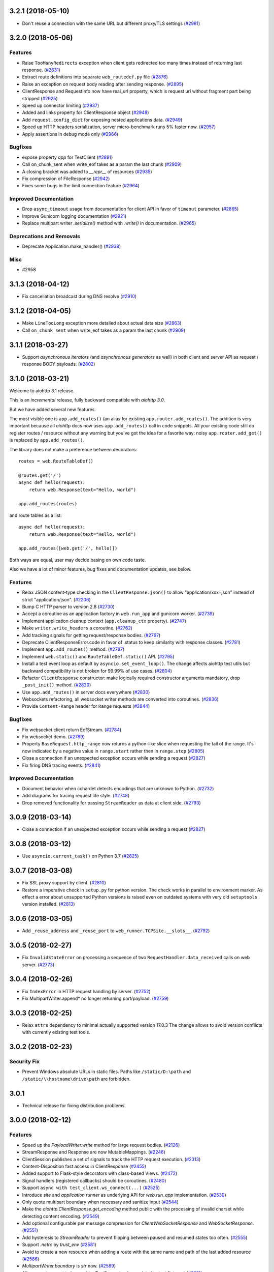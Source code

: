 3.2.1 (2018-05-10)
==================

- Don't reuse a connection with the same URL but different proxy/TLS settings
  (`#2981 <https://github.com/aio-libs/aiohttp/pull/2981>`_)


3.2.0 (2018-05-06)
==================

Features
--------

- Raise ``TooManyRedirects`` exception when client gets redirected too many
  times instead of returning last response. (`#2631 <https://github.com/aio-libs/aiohttp/pull/2631>`_)
- Extract route definitions into separate ``web_routedef.py`` file (`#2876 <https://github.com/aio-libs/aiohttp/pull/2876>`_)
- Raise an exception on request body reading after sending response. (`#2895 <https://github.com/aio-libs/aiohttp/pull/2895>`_)
- ClientResponse and RequestInfo now have real_url property, which is request
  url without fragment part being stripped (`#2925 <https://github.com/aio-libs/aiohttp/pull/2925>`_)
- Speed up connector limiting (`#2937 <https://github.com/aio-libs/aiohttp/pull/2937>`_)
- Added and links property for ClientResponse object (`#2948 <https://github.com/aio-libs/aiohttp/pull/2948>`_)
- Add ``request.config_dict`` for exposing nested applications data. (`#2949 <https://github.com/aio-libs/aiohttp/pull/2949>`_)
- Speed up HTTP headers serialization, server micro-benchmark runs 5% faster
  now. (`#2957 <https://github.com/aio-libs/aiohttp/pull/2957>`_)
- Apply assertions in debug mode only (`#2966 <https://github.com/aio-libs/aiohttp/pull/2966>`_)


Bugfixes
--------

- expose property `app` for TestClient (`#2891 <https://github.com/aio-libs/aiohttp/pull/2891>`_)
- Call on_chunk_sent when write_eof takes as a param the last chunk (`#2909 <https://github.com/aio-libs/aiohttp/pull/2909>`_)
- A closing bracket was added to `__repr__` of resources (`#2935 <https://github.com/aio-libs/aiohttp/pull/2935>`_)
- Fix compression of FileResponse (`#2942 <https://github.com/aio-libs/aiohttp/pull/2942>`_)
- Fixes some bugs in the limit connection feature (`#2964 <https://github.com/aio-libs/aiohttp/pull/2964>`_)


Improved Documentation
----------------------

- Drop ``async_timeout`` usage from documentation for client API in favor of
  ``timeout`` parameter. (`#2865 <https://github.com/aio-libs/aiohttp/pull/2865>`_)
- Improve Gunicorn logging documentation (`#2921 <https://github.com/aio-libs/aiohttp/pull/2921>`_)
- Replace multipart writer `.serialize()` method with `.write()` in
  documentation. (`#2965 <https://github.com/aio-libs/aiohttp/pull/2965>`_)


Deprecations and Removals
-------------------------

- Deprecate Application.make_handler() (`#2938 <https://github.com/aio-libs/aiohttp/pull/2938>`_)


Misc
----

- #2958


3.1.3 (2018-04-12)
==================

- Fix cancellation broadcast during DNS resolve (`#2910 <https://github.com/aio-libs/aiohttp/pull/2910>`_)


3.1.2 (2018-04-05)
==================

- Make ``LineTooLong`` exception more detailed about actual data size (`#2863 <https://github.com/aio-libs/aiohttp/pull/2863>`_)
- Call ``on_chunk_sent`` when write_eof takes as a param the last chunk (`#2909 <https://github.com/aio-libs/aiohttp/pull/2909>`_)


3.1.1 (2018-03-27)
==================

- Support *asynchronous iterators* (and *asynchronous generators* as
  well) in both client and server API as request / response BODY
  payloads. (`#2802 <https://github.com/aio-libs/aiohttp/pull/2802>`_)


3.1.0 (2018-03-21)
==================

Welcome to aiohttp 3.1 release.

This is an *incremental* release, fully backward compatible with *aiohttp 3.0*.

But we have added several new features.

The most visible one is ``app.add_routes()`` (an alias for existing
``app.router.add_routes()``. The addition is very important because
all *aiohttp* docs now uses ``app.add_routes()`` call in code
snippets. All your existing code still do register routes / resource
without any warning but you've got the idea for a favorite way: noisy
``app.router.add_get()`` is replaced by ``app.add_routes()``.

The library does not make a preference between decorators::

   routes = web.RouteTableDef()

   @routes.get('/')
   async def hello(request):
       return web.Response(text="Hello, world")

   app.add_routes(routes)

and route tables as a list::

   async def hello(request):
       return web.Response(text="Hello, world")

   app.add_routes([web.get('/', hello)])

Both ways are equal, user may decide basing on own code taste.

Also we have a lot of minor features, bug fixes and documentation
updates, see below.

Features
--------

- Relax JSON content-type checking in the ``ClientResponse.json()`` to allow
  "application/xxx+json" instead of strict "application/json". (`#2206 <https://github.com/aio-libs/aiohttp/pull/2206>`_)
- Bump C HTTP parser to version 2.8 (`#2730 <https://github.com/aio-libs/aiohttp/pull/2730>`_)
- Accept a coroutine as an application factory in ``web.run_app`` and gunicorn
  worker. (`#2739 <https://github.com/aio-libs/aiohttp/pull/2739>`_)
- Implement application cleanup context (``app.cleanup_ctx`` property). (`#2747 <https://github.com/aio-libs/aiohttp/pull/2747>`_)
- Make ``writer.write_headers`` a coroutine. (`#2762 <https://github.com/aio-libs/aiohttp/pull/2762>`_)
- Add tracking signals for getting request/response bodies. (`#2767 <https://github.com/aio-libs/aiohttp/pull/2767>`_)
- Deprecate ClientResponseError.code in favor of .status to keep similarity
  with response classes. (`#2781 <https://github.com/aio-libs/aiohttp/pull/2781>`_)
- Implement ``app.add_routes()`` method. (`#2787 <https://github.com/aio-libs/aiohttp/pull/2787>`_)
- Implement ``web.static()`` and ``RouteTableDef.static()`` API. (`#2795 <https://github.com/aio-libs/aiohttp/pull/2795>`_)
- Install a test event loop as default by ``asyncio.set_event_loop()``. The
  change affects aiohttp test utils but backward compatibility is not broken
  for 99.99% of use cases. (`#2804 <https://github.com/aio-libs/aiohttp/pull/2804>`_)
- Refactor ``ClientResponse`` constructor: make logically required constructor
  arguments mandatory, drop ``_post_init()`` method. (`#2820 <https://github.com/aio-libs/aiohttp/pull/2820>`_)
- Use ``app.add_routes()`` in server docs everywhere (`#2830 <https://github.com/aio-libs/aiohttp/pull/2830>`_)
- Websockets refactoring, all websocket writer methods are converted into
  coroutines. (`#2836 <https://github.com/aio-libs/aiohttp/pull/2836>`_)
- Provide ``Content-Range`` header for ``Range`` requests (`#2844 <https://github.com/aio-libs/aiohttp/pull/2844>`_)


Bugfixes
--------

- Fix websocket client return EofStream. (`#2784 <https://github.com/aio-libs/aiohttp/pull/2784>`_)
- Fix websocket demo. (`#2789 <https://github.com/aio-libs/aiohttp/pull/2789>`_)
- Property ``BaseRequest.http_range`` now returns a python-like slice when
  requesting the tail of the range. It's now indicated by a negative value in
  ``range.start`` rather then in ``range.stop`` (`#2805 <https://github.com/aio-libs/aiohttp/pull/2805>`_)
- Close a connection if an unexpected exception occurs while sending a request
  (`#2827 <https://github.com/aio-libs/aiohttp/pull/2827>`_)
- Fix firing DNS tracing events. (`#2841 <https://github.com/aio-libs/aiohttp/pull/2841>`_)


Improved Documentation
----------------------

- Document behavior when cchardet detects encodings that are unknown to Python.
  (`#2732 <https://github.com/aio-libs/aiohttp/pull/2732>`_)
- Add diagrams for tracing request life style. (`#2748 <https://github.com/aio-libs/aiohttp/pull/2748>`_)
- Drop removed functionality for passing ``StreamReader`` as data at client
  side. (`#2793 <https://github.com/aio-libs/aiohttp/pull/2793>`_)

3.0.9 (2018-03-14)
==================

- Close a connection if an unexpected exception occurs while sending a request
  (`#2827 <https://github.com/aio-libs/aiohttp/pull/2827>`_)


3.0.8 (2018-03-12)
==================

- Use ``asyncio.current_task()`` on Python 3.7 (`#2825 <https://github.com/aio-libs/aiohttp/pull/2825>`_)

3.0.7 (2018-03-08)
==================

- Fix SSL proxy support by client. (`#2810 <https://github.com/aio-libs/aiohttp/pull/2810>`_)
- Restore a imperative check in ``setup.py`` for python version. The check
  works in parallel to environment marker. As effect a error about unsupported
  Python versions is raised even on outdated systems with very old
  ``setuptools`` version installed. (`#2813 <https://github.com/aio-libs/aiohttp/pull/2813>`_)


3.0.6 (2018-03-05)
==================

- Add ``_reuse_address`` and ``_reuse_port`` to
  ``web_runner.TCPSite.__slots__``. (`#2792 <https://github.com/aio-libs/aiohttp/pull/2792>`_)

3.0.5 (2018-02-27)
==================

- Fix ``InvalidStateError`` on processing a sequence of two
  ``RequestHandler.data_received`` calls on web server. (`#2773 <https://github.com/aio-libs/aiohttp/pull/2773>`_)

3.0.4 (2018-02-26)
==================

- Fix ``IndexError`` in HTTP request handling by server. (`#2752 <https://github.com/aio-libs/aiohttp/pull/2752>`_)
- Fix MultipartWriter.append* no longer returning part/payload. (`#2759 <https://github.com/aio-libs/aiohttp/pull/2759>`_)


3.0.3 (2018-02-25)
==================

- Relax ``attrs`` dependency to minimal actually supported version
  17.0.3 The change allows to avoid version conflicts with currently
  existing test tools.

3.0.2 (2018-02-23)
==================

Security Fix
------------

- Prevent Windows absolute URLs in static files.  Paths like
  ``/static/D:\path`` and ``/static/\\hostname\drive\path`` are
  forbidden.

3.0.1
=====

- Technical release for fixing distribution problems.

3.0.0 (2018-02-12)
==================

Features
--------

- Speed up the `PayloadWriter.write` method for large request bodies. (`#2126 <https://github.com/aio-libs/aiohttp/pull/2126>`_)
- StreamResponse and Response are now MutableMappings. (`#2246 <https://github.com/aio-libs/aiohttp/pull/2246>`_)
- ClientSession publishes a set of signals to track the HTTP request execution.
  (`#2313 <https://github.com/aio-libs/aiohttp/pull/2313>`_)
- Content-Disposition fast access in ClientResponse (`#2455 <https://github.com/aio-libs/aiohttp/pull/2455>`_)
- Added support to Flask-style decorators with class-based Views. (`#2472 <https://github.com/aio-libs/aiohttp/pull/2472>`_)
- Signal handlers (registered callbacks) should be coroutines. (`#2480 <https://github.com/aio-libs/aiohttp/pull/2480>`_)
- Support ``async with test_client.ws_connect(...)`` (`#2525 <https://github.com/aio-libs/aiohttp/pull/2525>`_)
- Introduce *site* and *application runner* as underlying API for `web.run_app`
  implementation. (`#2530 <https://github.com/aio-libs/aiohttp/pull/2530>`_)
- Only quote multipart boundary when necessary and sanitize input (`#2544 <https://github.com/aio-libs/aiohttp/pull/2544>`_)
- Make the `aiohttp.ClientResponse.get_encoding` method public with the
  processing of invalid charset while detecting content encoding. (`#2549 <https://github.com/aio-libs/aiohttp/pull/2549>`_)
- Add optional configurable per message compression for
  `ClientWebSocketResponse` and `WebSocketResponse`. (`#2551 <https://github.com/aio-libs/aiohttp/pull/2551>`_)
- Add hysteresis to `StreamReader` to prevent flipping between paused and
  resumed states too often. (`#2555 <https://github.com/aio-libs/aiohttp/pull/2555>`_)
- Support `.netrc` by `trust_env` (`#2581 <https://github.com/aio-libs/aiohttp/pull/2581>`_)
- Avoid to create a new resource when adding a route with the same name and
  path of the last added resource (`#2586 <https://github.com/aio-libs/aiohttp/pull/2586>`_)
- `MultipartWriter.boundary` is `str` now. (`#2589 <https://github.com/aio-libs/aiohttp/pull/2589>`_)
- Allow a custom port to be used by `TestServer` (and associated pytest
  fixtures) (`#2613 <https://github.com/aio-libs/aiohttp/pull/2613>`_)
- Add param access_log_class to web.run_app function (`#2615 <https://github.com/aio-libs/aiohttp/pull/2615>`_)
- Add ``ssl`` parameter to client API (`#2626 <https://github.com/aio-libs/aiohttp/pull/2626>`_)
- Fixes performance issue introduced by #2577. When there are no middlewares
  installed by the user, no additional and useless code is executed. (`#2629 <https://github.com/aio-libs/aiohttp/pull/2629>`_)
- Rename PayloadWriter to StreamWriter (`#2654 <https://github.com/aio-libs/aiohttp/pull/2654>`_)
- New options *reuse_port*, *reuse_address* are added to `run_app` and
  `TCPSite`. (`#2679 <https://github.com/aio-libs/aiohttp/pull/2679>`_)
- Use custom classes to pass client signals parameters (`#2686 <https://github.com/aio-libs/aiohttp/pull/2686>`_)
- Use ``attrs`` library for data classes, replace `namedtuple`. (`#2690 <https://github.com/aio-libs/aiohttp/pull/2690>`_)
- Pytest fixtures renaming, add ``aiohttp_`` prefix (`#2578 <https://github.com/aio-libs/aiohttp/pull/2578>`_)
- Add ``aiohttp-`` prefix for ``pytest-aiohttp`` command line
  parameters (`#2578 <https://github.com/aio-libs/aiohttp/pull/2578>`_)

Bugfixes
--------

- Correctly process upgrade request from server to HTTP2. ``aiohttp`` does not
  support HTTP2 yet, the protocol is not upgraded but response is handled
  correctly. (`#2277 <https://github.com/aio-libs/aiohttp/pull/2277>`_)
- Fix ClientConnectorSSLError and ClientProxyConnectionError for proxy
  connector (`#2408 <https://github.com/aio-libs/aiohttp/pull/2408>`_)
- Fix connector convert OSError to ClientConnectorError (`#2423 <https://github.com/aio-libs/aiohttp/pull/2423>`_)
- Fix connection attempts for multiple dns hosts (`#2424 <https://github.com/aio-libs/aiohttp/pull/2424>`_)
- Fix writing to closed transport by raising `asyncio.CancelledError` (`#2499 <https://github.com/aio-libs/aiohttp/pull/2499>`_)
- Fix warning in `ClientSession.__del__` by stopping to try to close it.
  (`#2523 <https://github.com/aio-libs/aiohttp/pull/2523>`_)
- Fixed race-condition for iterating addresses from the DNSCache. (`#2620 <https://github.com/aio-libs/aiohttp/pull/2620>`_)
- Fix default value of `access_log_format` argument in `web.run_app` (`#2649 <https://github.com/aio-libs/aiohttp/pull/2649>`_)
- Freeze sub-application on adding to parent app (`#2656 <https://github.com/aio-libs/aiohttp/pull/2656>`_)
- Do percent encoding for `.url_for()` parameters (`#2668 <https://github.com/aio-libs/aiohttp/pull/2668>`_)
- Correctly process request start time and multiple request/response
  headers in access log extra (`#2641 <https://github.com/aio-libs/aiohttp/pull/2641>`_)

Improved Documentation
----------------------

- Improve tutorial docs, using `literalinclude` to link to the actual files.
  (`#2396 <https://github.com/aio-libs/aiohttp/pull/2396>`_)
- Small improvement docs: better example for file uploads. (`#2401 <https://github.com/aio-libs/aiohttp/pull/2401>`_)
- Rename `from_env` to `trust_env` in client reference. (`#2451 <https://github.com/aio-libs/aiohttp/pull/2451>`_)
- ﻿Fixed mistype in `Proxy Support` section where `trust_env` parameter was
  used in `session.get("http://python.org", trust_env=True)` method instead of
  aiohttp.ClientSession constructor as follows:
  `aiohttp.ClientSession(trust_env=True)`. (`#2688 <https://github.com/aio-libs/aiohttp/pull/2688>`_)
- Fix issue with unittest example not compiling in testing docs. (`#2717 <https://github.com/aio-libs/aiohttp/pull/2717>`_)

Deprecations and Removals
-------------------------

- Simplify HTTP pipelining implementation (`#2109 <https://github.com/aio-libs/aiohttp/pull/2109>`_)
- Drop `StreamReaderPayload` and `DataQueuePayload`. (`#2257 <https://github.com/aio-libs/aiohttp/pull/2257>`_)
- Drop `md5` and `sha1` finger-prints (`#2267 <https://github.com/aio-libs/aiohttp/pull/2267>`_)
- Drop WSMessage.tp (`#2321 <https://github.com/aio-libs/aiohttp/pull/2321>`_)
- Drop Python 3.4 and Python 3.5.0, 3.5.1, 3.5.2. Minimal supported Python
  versions are 3.5.3 and 3.6.0. `yield from` is gone, use `async/await` syntax.
  (`#2343 <https://github.com/aio-libs/aiohttp/pull/2343>`_)
- Drop `aiohttp.Timeout` and use `async_timeout.timeout` instead. (`#2348 <https://github.com/aio-libs/aiohttp/pull/2348>`_)
- Drop `resolve` param from TCPConnector. (`#2377 <https://github.com/aio-libs/aiohttp/pull/2377>`_)
- Add DeprecationWarning for returning HTTPException (`#2415 <https://github.com/aio-libs/aiohttp/pull/2415>`_)
- `send_str()`, `send_bytes()`, `send_json()`, `ping()` and `pong()` are
  genuine async functions now. (`#2475 <https://github.com/aio-libs/aiohttp/pull/2475>`_)
- Drop undocumented `app.on_pre_signal` and `app.on_post_signal`. Signal
  handlers should be coroutines, support for regular functions is dropped.
  (`#2480 <https://github.com/aio-libs/aiohttp/pull/2480>`_)
- `StreamResponse.drain()` is not a part of public API anymore, just use `await
  StreamResponse.write()`. `StreamResponse.write` is converted to async
  function. (`#2483 <https://github.com/aio-libs/aiohttp/pull/2483>`_)
- Drop deprecated `slow_request_timeout` param and `**kwargs`` from
  `RequestHandler`. (`#2500 <https://github.com/aio-libs/aiohttp/pull/2500>`_)
- Drop deprecated `resource.url()`. (`#2501 <https://github.com/aio-libs/aiohttp/pull/2501>`_)
- Remove `%u` and `%l` format specifiers from access log format. (`#2506 <https://github.com/aio-libs/aiohttp/pull/2506>`_)
- Drop deprecated `request.GET` property. (`#2547 <https://github.com/aio-libs/aiohttp/pull/2547>`_)
- Simplify stream classes: drop `ChunksQueue` and `FlowControlChunksQueue`,
  merge `FlowControlStreamReader` functionality into `StreamReader`, drop
  `FlowControlStreamReader` name. (`#2555 <https://github.com/aio-libs/aiohttp/pull/2555>`_)
- Do not create a new resource on `router.add_get(..., allow_head=True)`
  (`#2585 <https://github.com/aio-libs/aiohttp/pull/2585>`_)
- Drop access to TCP tuning options from PayloadWriter and Response classes
  (`#2604 <https://github.com/aio-libs/aiohttp/pull/2604>`_)
- Drop deprecated `encoding` parameter from client API (`#2606 <https://github.com/aio-libs/aiohttp/pull/2606>`_)
- Deprecate ``verify_ssl``, ``ssl_context`` and ``fingerprint`` parameters in
  client API (`#2626 <https://github.com/aio-libs/aiohttp/pull/2626>`_)
- Get rid of the legacy class StreamWriter. (`#2651 <https://github.com/aio-libs/aiohttp/pull/2651>`_)
- Forbid non-strings in `resource.url_for()` parameters. (`#2668 <https://github.com/aio-libs/aiohttp/pull/2668>`_)
- Deprecate inheritance from ``ClientSession`` and ``web.Application`` and
  custom user attributes for ``ClientSession``, ``web.Request`` and
  ``web.Application`` (`#2691 <https://github.com/aio-libs/aiohttp/pull/2691>`_)
- Drop `resp = await aiohttp.request(...)` syntax for sake of `async with
  aiohttp.request(...) as resp:`. (`#2540 <https://github.com/aio-libs/aiohttp/pull/2540>`_)
- Forbid synchronous context managers for `ClientSession` and test
  server/client. (`#2362 <https://github.com/aio-libs/aiohttp/pull/2362>`_)


Misc
----

- #2552


2.3.10 (2018-02-02)
===================

- Fix 100% CPU usage on HTTP GET and websocket connection just after it (`#1955 <https://github.com/aio-libs/aiohttp/pull/1955>`_)

- Patch broken `ssl.match_hostname()` on Python<3.7 (`#2674 <https://github.com/aio-libs/aiohttp/pull/2674>`_)

2.3.9 (2018-01-16)
==================

- Fix colon handing in path for dynamic resources (`#2670 <https://github.com/aio-libs/aiohttp/pull/2670>`_)

2.3.8 (2018-01-15)
==================

- Do not use `yarl.unquote` internal function in aiohttp.  Fix
  incorrectly unquoted path part in URL dispatcher (`#2662 <https://github.com/aio-libs/aiohttp/pull/2662>`_)

- Fix compatibility with `yarl==1.0.0` (`#2662 <https://github.com/aio-libs/aiohttp/pull/2662>`_)

2.3.7 (2017-12-27)
==================

- Fixed race-condition for iterating addresses from the DNSCache. (`#2620 <https://github.com/aio-libs/aiohttp/pull/2620>`_)
- Fix docstring for request.host (`#2591 <https://github.com/aio-libs/aiohttp/pull/2591>`_)
- Fix docstring for request.remote (`#2592 <https://github.com/aio-libs/aiohttp/pull/2592>`_)


2.3.6 (2017-12-04)
==================

- Correct `request.app` context (for handlers not just middlewares). (`#2577 <https://github.com/aio-libs/aiohttp/pull/2577>`_)


2.3.5 (2017-11-30)
==================

- Fix compatibility with `pytest` 3.3+ (`#2565 <https://github.com/aio-libs/aiohttp/pull/2565>`_)


2.3.4 (2017-11-29)
==================

- Make `request.app` point to proper application instance when using nested
  applications (with middlewares). (`#2550 <https://github.com/aio-libs/aiohttp/pull/2550>`_)
- Change base class of ClientConnectorSSLError to ClientSSLError from
  ClientConnectorError. (`#2563 <https://github.com/aio-libs/aiohttp/pull/2563>`_)
- Return client connection back to free pool on error in `connector.connect()`.
  (`#2567 <https://github.com/aio-libs/aiohttp/pull/2567>`_)


2.3.3 (2017-11-17)
==================

- Having a `;` in Response content type does not assume it contains a charset
  anymore. (`#2197 <https://github.com/aio-libs/aiohttp/pull/2197>`_)
- Use `getattr(asyncio, 'async')` for keeping compatibility with Python 3.7.
  (`#2476 <https://github.com/aio-libs/aiohttp/pull/2476>`_)
- Ignore `NotImplementedError` raised by `set_child_watcher` from `uvloop`.
  (`#2491 <https://github.com/aio-libs/aiohttp/pull/2491>`_)
- Fix warning in `ClientSession.__del__` by stopping to try to close it.
  (`#2523 <https://github.com/aio-libs/aiohttp/pull/2523>`_)
- Fixed typo's in Third-party libraries page. And added async-v20 to the list
  (`#2510 <https://github.com/aio-libs/aiohttp/pull/2510>`_)


2.3.2 (2017-11-01)
==================

- Fix passing client max size on cloning request obj. (`#2385 <https://github.com/aio-libs/aiohttp/pull/2385>`_)
- Fix ClientConnectorSSLError and ClientProxyConnectionError for proxy
  connector. (`#2408 <https://github.com/aio-libs/aiohttp/pull/2408>`_)
- Drop generated `_http_parser` shared object from tarball distribution. (`#2414 <https://github.com/aio-libs/aiohttp/pull/2414>`_)
- Fix connector convert OSError to ClientConnectorError. (`#2423 <https://github.com/aio-libs/aiohttp/pull/2423>`_)
- Fix connection attempts for multiple dns hosts. (`#2424 <https://github.com/aio-libs/aiohttp/pull/2424>`_)
- Fix ValueError for AF_INET6 sockets if a preexisting INET6 socket to the
  `aiohttp.web.run_app` function. (`#2431 <https://github.com/aio-libs/aiohttp/pull/2431>`_)
- `_SessionRequestContextManager` closes the session properly now. (`#2441 <https://github.com/aio-libs/aiohttp/pull/2441>`_)
- Rename `from_env` to `trust_env` in client reference. (`#2451 <https://github.com/aio-libs/aiohttp/pull/2451>`_)


2.3.1 (2017-10-18)
==================

- Relax attribute lookup in warning about old-styled middleware (`#2340 <https://github.com/aio-libs/aiohttp/pull/2340>`_)


2.3.0 (2017-10-18)
==================

Features
--------

- Add SSL related params to `ClientSession.request` (`#1128 <https://github.com/aio-libs/aiohttp/pull/1128>`_)
- Make enable_compression work on HTTP/1.0 (`#1828 <https://github.com/aio-libs/aiohttp/pull/1828>`_)
- Deprecate registering synchronous web handlers (`#1993 <https://github.com/aio-libs/aiohttp/pull/1993>`_)
- Switch to `multidict 3.0`. All HTTP headers preserve casing now but compared
  in case-insensitive way. (`#1994 <https://github.com/aio-libs/aiohttp/pull/1994>`_)
- Improvement for `normalize_path_middleware`. Added possibility to handle URLs
  with query string. (`#1995 <https://github.com/aio-libs/aiohttp/pull/1995>`_)
- Use towncrier for CHANGES.txt build (`#1997 <https://github.com/aio-libs/aiohttp/pull/1997>`_)
- Implement `trust_env=True` param in `ClientSession`. (`#1998 <https://github.com/aio-libs/aiohttp/pull/1998>`_)
- Added variable to customize proxy headers (`#2001 <https://github.com/aio-libs/aiohttp/pull/2001>`_)
- Implement `router.add_routes` and router decorators. (`#2004 <https://github.com/aio-libs/aiohttp/pull/2004>`_)
- Deprecated `BaseRequest.has_body` in favor of
  `BaseRequest.can_read_body` Added `BaseRequest.body_exists`
  attribute that stays static for the lifetime of the request (`#2005 <https://github.com/aio-libs/aiohttp/pull/2005>`_)
- Provide `BaseRequest.loop` attribute (`#2024 <https://github.com/aio-libs/aiohttp/pull/2024>`_)
- Make `_CoroGuard` awaitable and fix `ClientSession.close` warning message
  (`#2026 <https://github.com/aio-libs/aiohttp/pull/2026>`_)
- Responses to redirects without Location header are returned instead of
  raising a RuntimeError (`#2030 <https://github.com/aio-libs/aiohttp/pull/2030>`_)
- Added `get_client`, `get_server`, `setUpAsync` and `tearDownAsync` methods to
  AioHTTPTestCase (`#2032 <https://github.com/aio-libs/aiohttp/pull/2032>`_)
- Add automatically a SafeChildWatcher to the test loop (`#2058 <https://github.com/aio-libs/aiohttp/pull/2058>`_)
- add ability to disable automatic response decompression (`#2110 <https://github.com/aio-libs/aiohttp/pull/2110>`_)
- Add support for throttling DNS request, avoiding the requests saturation when
  there is a miss in the DNS cache and many requests getting into the connector
  at the same time. (`#2111 <https://github.com/aio-libs/aiohttp/pull/2111>`_)
- Use request for getting access log information instead of message/transport
  pair. Add `RequestBase.remote` property for accessing to IP of client
  initiated HTTP request. (`#2123 <https://github.com/aio-libs/aiohttp/pull/2123>`_)
- json() raises a ContentTypeError exception if the content-type does not meet
  the requirements instead of raising a generic ClientResponseError. (`#2136 <https://github.com/aio-libs/aiohttp/pull/2136>`_)
- Make the HTTP client able to return HTTP chunks when chunked transfer
  encoding is used. (`#2150 <https://github.com/aio-libs/aiohttp/pull/2150>`_)
- add `append_version` arg into `StaticResource.url` and
  `StaticResource.url_for` methods for getting an url with hash (version) of
  the file. (`#2157 <https://github.com/aio-libs/aiohttp/pull/2157>`_)
- Fix parsing the Forwarded header. * commas and semicolons are allowed inside
  quoted-strings; * empty forwarded-pairs (as in for=_1;;by=_2) are allowed; *
  non-standard parameters are allowed (although this alone could be easily done
  in the previous parser). (`#2173 <https://github.com/aio-libs/aiohttp/pull/2173>`_)
- Don't require ssl module to run. aiohttp does not require SSL to function.
  The code paths involved with SSL will only be hit upon SSL usage. Raise
  `RuntimeError` if HTTPS protocol is required but ssl module is not present.
  (`#2221 <https://github.com/aio-libs/aiohttp/pull/2221>`_)
- Accept coroutine fixtures in pytest plugin (`#2223 <https://github.com/aio-libs/aiohttp/pull/2223>`_)
- Call `shutdown_asyncgens` before event loop closing on Python 3.6. (`#2227 <https://github.com/aio-libs/aiohttp/pull/2227>`_)
- Speed up Signals when there are no receivers (`#2229 <https://github.com/aio-libs/aiohttp/pull/2229>`_)
- Raise `InvalidURL` instead of `ValueError` on fetches with invalid URL.
  (`#2241 <https://github.com/aio-libs/aiohttp/pull/2241>`_)
- Move `DummyCookieJar` into `cookiejar.py` (`#2242 <https://github.com/aio-libs/aiohttp/pull/2242>`_)
- `run_app`: Make `print=None` disable printing (`#2260 <https://github.com/aio-libs/aiohttp/pull/2260>`_)
- Support `brotli` encoding (generic-purpose lossless compression algorithm)
  (`#2270 <https://github.com/aio-libs/aiohttp/pull/2270>`_)
- Add server support for WebSockets Per-Message Deflate. Add client option to
  add deflate compress header in WebSockets request header. If calling
  ClientSession.ws_connect() with `compress=15` the client will support deflate
  compress negotiation. (`#2273 <https://github.com/aio-libs/aiohttp/pull/2273>`_)
- Support `verify_ssl`, `fingerprint`, `ssl_context` and `proxy_headers` by
  `client.ws_connect`. (`#2292 <https://github.com/aio-libs/aiohttp/pull/2292>`_)
- Added `aiohttp.ClientConnectorSSLError` when connection fails due
  `ssl.SSLError` (`#2294 <https://github.com/aio-libs/aiohttp/pull/2294>`_)
- `aiohttp.web.Application.make_handler` support `access_log_class` (`#2315 <https://github.com/aio-libs/aiohttp/pull/2315>`_)
- Build HTTP parser extension in non-strict mode by default. (`#2332 <https://github.com/aio-libs/aiohttp/pull/2332>`_)


Bugfixes
--------

- Clear auth information on redirecting to other domain (`#1699 <https://github.com/aio-libs/aiohttp/pull/1699>`_)
- Fix missing app.loop on startup hooks during tests (`#2060 <https://github.com/aio-libs/aiohttp/pull/2060>`_)
- Fix issue with synchronous session closing when using `ClientSession` as an
  asynchronous context manager. (`#2063 <https://github.com/aio-libs/aiohttp/pull/2063>`_)
- Fix issue with `CookieJar` incorrectly expiring cookies in some edge cases.
  (`#2084 <https://github.com/aio-libs/aiohttp/pull/2084>`_)
- Force use of IPv4 during test, this will make tests run in a Docker container
  (`#2104 <https://github.com/aio-libs/aiohttp/pull/2104>`_)
- Warnings about unawaited coroutines now correctly point to the user's code.
  (`#2106 <https://github.com/aio-libs/aiohttp/pull/2106>`_)
- Fix issue with `IndexError` being raised by the `StreamReader.iter_chunks()`
  generator. (`#2112 <https://github.com/aio-libs/aiohttp/pull/2112>`_)
- Support HTTP 308 Permanent redirect in client class. (`#2114 <https://github.com/aio-libs/aiohttp/pull/2114>`_)
- Fix `FileResponse` sending empty chunked body on 304. (`#2143 <https://github.com/aio-libs/aiohttp/pull/2143>`_)
- Do not add `Content-Length: 0` to GET/HEAD/TRACE/OPTIONS requests by default.
  (`#2167 <https://github.com/aio-libs/aiohttp/pull/2167>`_)
- Fix parsing the Forwarded header according to RFC 7239. (`#2170 <https://github.com/aio-libs/aiohttp/pull/2170>`_)
- Securely determining remote/scheme/host #2171 (`#2171 <https://github.com/aio-libs/aiohttp/pull/2171>`_)
- Fix header name parsing, if name is split into multiple lines (`#2183 <https://github.com/aio-libs/aiohttp/pull/2183>`_)
- Handle session close during connection, `KeyError:
  <aiohttp.connector._TransportPlaceholder>` (`#2193 <https://github.com/aio-libs/aiohttp/pull/2193>`_)
- Fixes uncaught `TypeError` in `helpers.guess_filename` if `name` is not a
  string (`#2201 <https://github.com/aio-libs/aiohttp/pull/2201>`_)
- Raise OSError on async DNS lookup if resolved domain is an alias for another
  one, which does not have an A or CNAME record. (`#2231 <https://github.com/aio-libs/aiohttp/pull/2231>`_)
- Fix incorrect warning in `StreamReader`. (`#2251 <https://github.com/aio-libs/aiohttp/pull/2251>`_)
- Properly clone state of web request (`#2284 <https://github.com/aio-libs/aiohttp/pull/2284>`_)
- Fix C HTTP parser for cases when status line is split into different TCP
  packets. (`#2311 <https://github.com/aio-libs/aiohttp/pull/2311>`_)
- Fix `web.FileResponse` overriding user supplied Content-Type (`#2317 <https://github.com/aio-libs/aiohttp/pull/2317>`_)


Improved Documentation
----------------------

- Add a note about possible performance degradation in `await resp.text()` if
  charset was not provided by `Content-Type` HTTP header. Pass explicit
  encoding to solve it. (`#1811 <https://github.com/aio-libs/aiohttp/pull/1811>`_)
- Drop `disqus` widget from documentation pages. (`#2018 <https://github.com/aio-libs/aiohttp/pull/2018>`_)
- Add a graceful shutdown section to the client usage documentation. (`#2039 <https://github.com/aio-libs/aiohttp/pull/2039>`_)
- Document `connector_owner` parameter. (`#2072 <https://github.com/aio-libs/aiohttp/pull/2072>`_)
- Update the doc of web.Application (`#2081 <https://github.com/aio-libs/aiohttp/pull/2081>`_)
- Fix mistake about access log disabling. (`#2085 <https://github.com/aio-libs/aiohttp/pull/2085>`_)
- Add example usage of on_startup and on_shutdown signals by creating and
  disposing an aiopg connection engine. (`#2131 <https://github.com/aio-libs/aiohttp/pull/2131>`_)
- Document `encoded=True` for `yarl.URL`, it disables all yarl transformations.
  (`#2198 <https://github.com/aio-libs/aiohttp/pull/2198>`_)
- Document that all app's middleware factories are run for every request.
  (`#2225 <https://github.com/aio-libs/aiohttp/pull/2225>`_)
- Reflect the fact that default resolver is threaded one starting from aiohttp
  1.1 (`#2228 <https://github.com/aio-libs/aiohttp/pull/2228>`_)


Deprecations and Removals
-------------------------

- Drop deprecated `Server.finish_connections` (`#2006 <https://github.com/aio-libs/aiohttp/pull/2006>`_)
- Drop %O format from logging, use %b instead. Drop %e format from logging,
  environment variables are not supported anymore. (`#2123 <https://github.com/aio-libs/aiohttp/pull/2123>`_)
- Drop deprecated secure_proxy_ssl_header support (`#2171 <https://github.com/aio-libs/aiohttp/pull/2171>`_)
- Removed TimeService in favor of simple caching. TimeService also had a bug
  where it lost about 0.5 seconds per second. (`#2176 <https://github.com/aio-libs/aiohttp/pull/2176>`_)
- Drop unused response_factory from static files API (`#2290 <https://github.com/aio-libs/aiohttp/pull/2290>`_)


Misc
----

- #2013, #2014, #2048, #2094, #2149, #2187, #2214, #2225, #2243, #2248


2.2.5 (2017-08-03)
==================

- Don't raise deprecation warning on
  `loop.run_until_complete(client.close())` (`#2065 <https://github.com/aio-libs/aiohttp/pull/2065>`_)

2.2.4 (2017-08-02)
==================

- Fix issue with synchronous session closing when using ClientSession
  as an asynchronous context manager.  (`#2063 <https://github.com/aio-libs/aiohttp/pull/2063>`_)

2.2.3 (2017-07-04)
==================

- Fix `_CoroGuard` for python 3.4

2.2.2 (2017-07-03)
==================

- Allow `await session.close()` along with `yield from session.close()`


2.2.1 (2017-07-02)
==================

- Relax `yarl` requirement to 0.11+

- Backport #2026: `session.close` *is* a coroutine (`#2029 <https://github.com/aio-libs/aiohttp/pull/2029>`_)


2.2.0 (2017-06-20)
==================

- Add doc for add_head, update doc for add_get. (`#1944 <https://github.com/aio-libs/aiohttp/pull/1944>`_)

- Fixed consecutive calls for `Response.write_eof`.

- Retain method attributes (e.g. :code:`__doc__`) when registering synchronous
  handlers for resources. (`#1953 <https://github.com/aio-libs/aiohttp/pull/1953>`_)

- Added signal TERM handling in `run_app` to gracefully exit (`#1932 <https://github.com/aio-libs/aiohttp/pull/1932>`_)

- Fix websocket issues caused by frame fragmentation. (`#1962 <https://github.com/aio-libs/aiohttp/pull/1962>`_)

- Raise RuntimeError is you try to set the Content Length and enable
  chunked encoding at the same time (`#1941 <https://github.com/aio-libs/aiohttp/pull/1941>`_)

- Small update for `unittest_run_loop`

- Use CIMultiDict for ClientRequest.skip_auto_headers (`#1970 <https://github.com/aio-libs/aiohttp/pull/1970>`_)

- Fix wrong startup sequence: test server and `run_app()` are not raise
  `DeprecationWarning` now (`#1947 <https://github.com/aio-libs/aiohttp/pull/1947>`_)

- Make sure cleanup signal is sent if startup signal has been sent (`#1959 <https://github.com/aio-libs/aiohttp/pull/1959>`_)

- Fixed server keep-alive handler, could cause 100% cpu utilization (`#1955 <https://github.com/aio-libs/aiohttp/pull/1955>`_)

- Connection can be destroyed before response get processed if
  `await aiohttp.request(..)` is used (`#1981 <https://github.com/aio-libs/aiohttp/pull/1981>`_)

- MultipartReader does not work with -OO (`#1969 <https://github.com/aio-libs/aiohttp/pull/1969>`_)

- Fixed `ClientPayloadError` with blank `Content-Encoding` header (`#1931 <https://github.com/aio-libs/aiohttp/pull/1931>`_)

- Support `deflate` encoding implemented in `httpbin.org/deflate` (`#1918 <https://github.com/aio-libs/aiohttp/pull/1918>`_)

- Fix BadStatusLine caused by extra `CRLF` after `POST` data (`#1792 <https://github.com/aio-libs/aiohttp/pull/1792>`_)

- Keep a reference to `ClientSession` in response object (`#1985 <https://github.com/aio-libs/aiohttp/pull/1985>`_)

- Deprecate undocumented `app.on_loop_available` signal (`#1978 <https://github.com/aio-libs/aiohttp/pull/1978>`_)



2.1.0 (2017-05-26)
==================

- Added support for experimental `async-tokio` event loop written in Rust
  https://github.com/PyO3/tokio

- Write to transport ``\r\n`` before closing after keepalive timeout,
  otherwise client can not detect socket disconnection. (`#1883 <https://github.com/aio-libs/aiohttp/pull/1883>`_)

- Only call `loop.close` in `run_app` if the user did *not* supply a loop.
  Useful for allowing clients to specify their own cleanup before closing the
  asyncio loop if they wish to tightly control loop behavior

- Content disposition with semicolon in filename (`#917 <https://github.com/aio-libs/aiohttp/pull/917>`_)

- Added `request_info` to response object and `ClientResponseError`. (`#1733 <https://github.com/aio-libs/aiohttp/pull/1733>`_)

- Added `history` to `ClientResponseError`. (`#1741 <https://github.com/aio-libs/aiohttp/pull/1741>`_)

- Allow to disable redirect url re-quoting (`#1474 <https://github.com/aio-libs/aiohttp/pull/1474>`_)

- Handle RuntimeError from transport (`#1790 <https://github.com/aio-libs/aiohttp/pull/1790>`_)

- Dropped "%O" in access logger (`#1673 <https://github.com/aio-libs/aiohttp/pull/1673>`_)

- Added `args` and `kwargs` to `unittest_run_loop`. Useful with other
  decorators, for example `@patch`. (`#1803 <https://github.com/aio-libs/aiohttp/pull/1803>`_)

- Added `iter_chunks` to response.content object. (`#1805 <https://github.com/aio-libs/aiohttp/pull/1805>`_)

- Avoid creating TimerContext when there is no timeout to allow
  compatibility with Tornado. (`#1817 <https://github.com/aio-libs/aiohttp/pull/1817>`_) (`#1180 <https://github.com/aio-libs/aiohttp/pull/1180>`_)

- Add `proxy_from_env` to `ClientRequest` to read from environment
  variables. (`#1791 <https://github.com/aio-libs/aiohttp/pull/1791>`_)

- Add DummyCookieJar helper. (`#1830 <https://github.com/aio-libs/aiohttp/pull/1830>`_)

- Fix assertion errors in Python 3.4 from noop helper. (`#1847 <https://github.com/aio-libs/aiohttp/pull/1847>`_)

- Do not unquote `+` in match_info values (`#1816 <https://github.com/aio-libs/aiohttp/pull/1816>`_)

- Use Forwarded, X-Forwarded-Scheme and X-Forwarded-Host for better scheme and
  host resolution. (`#1134 <https://github.com/aio-libs/aiohttp/pull/1134>`_)

- Fix sub-application middlewares resolution order (`#1853 <https://github.com/aio-libs/aiohttp/pull/1853>`_)

- Fix applications comparison (`#1866 <https://github.com/aio-libs/aiohttp/pull/1866>`_)

- Fix static location in index when prefix is used (`#1662 <https://github.com/aio-libs/aiohttp/pull/1662>`_)

- Make test server more reliable (`#1896 <https://github.com/aio-libs/aiohttp/pull/1896>`_)

- Extend list of web exceptions, add HTTPUnprocessableEntity,
  HTTPFailedDependency, HTTPInsufficientStorage status codes (`#1920 <https://github.com/aio-libs/aiohttp/pull/1920>`_)


2.0.7 (2017-04-12)
==================

- Fix *pypi* distribution

- Fix exception description (`#1807 <https://github.com/aio-libs/aiohttp/pull/1807>`_)

- Handle socket error in FileResponse (`#1773 <https://github.com/aio-libs/aiohttp/pull/1773>`_)

- Cancel websocket heartbeat on close (`#1793 <https://github.com/aio-libs/aiohttp/pull/1793>`_)


2.0.6 (2017-04-04)
==================

- Keeping blank values for `request.post()` and `multipart.form()` (`#1765 <https://github.com/aio-libs/aiohttp/pull/1765>`_)

- TypeError in data_received of ResponseHandler (`#1770 <https://github.com/aio-libs/aiohttp/pull/1770>`_)

- Fix ``web.run_app`` not to bind to default host-port pair if only socket is
  passed (`#1786 <https://github.com/aio-libs/aiohttp/pull/1786>`_)


2.0.5 (2017-03-29)
==================

- Memory leak with aiohttp.request (`#1756 <https://github.com/aio-libs/aiohttp/pull/1756>`_)

- Disable cleanup closed ssl transports by default.

- Exception in request handling if the server responds before the body
  is sent (`#1761 <https://github.com/aio-libs/aiohttp/pull/1761>`_)


2.0.4 (2017-03-27)
==================

- Memory leak with aiohttp.request (`#1756 <https://github.com/aio-libs/aiohttp/pull/1756>`_)

- Encoding is always UTF-8 in POST data (`#1750 <https://github.com/aio-libs/aiohttp/pull/1750>`_)

- Do not add "Content-Disposition" header by default (`#1755 <https://github.com/aio-libs/aiohttp/pull/1755>`_)


2.0.3 (2017-03-24)
==================

- Call https website through proxy will cause error (`#1745 <https://github.com/aio-libs/aiohttp/pull/1745>`_)

- Fix exception on multipart/form-data post if content-type is not set (`#1743 <https://github.com/aio-libs/aiohttp/pull/1743>`_)


2.0.2 (2017-03-21)
==================

- Fixed Application.on_loop_available signal (`#1739 <https://github.com/aio-libs/aiohttp/pull/1739>`_)

- Remove debug code


2.0.1 (2017-03-21)
==================

- Fix allow-head to include name on route (`#1737 <https://github.com/aio-libs/aiohttp/pull/1737>`_)

- Fixed AttributeError in WebSocketResponse.can_prepare (`#1736 <https://github.com/aio-libs/aiohttp/pull/1736>`_)


2.0.0 (2017-03-20)
==================

- Added `json` to `ClientSession.request()` method (`#1726 <https://github.com/aio-libs/aiohttp/pull/1726>`_)

- Added session's `raise_for_status` parameter, automatically calls
  raise_for_status() on any request. (`#1724 <https://github.com/aio-libs/aiohttp/pull/1724>`_)

- `response.json()` raises `ClientReponseError` exception if response's
  content type does not match (`#1723 <https://github.com/aio-libs/aiohttp/pull/1723>`_)

  - Cleanup timer and loop handle on any client exception.

- Deprecate `loop` parameter for Application's constructor


`2.0.0rc1` (2017-03-15)
=======================

- Properly handle payload errors (`#1710 <https://github.com/aio-libs/aiohttp/pull/1710>`_)

- Added `ClientWebSocketResponse.get_extra_info()` (`#1717 <https://github.com/aio-libs/aiohttp/pull/1717>`_)

- It is not possible to combine Transfer-Encoding and chunked parameter,
  same for compress and Content-Encoding (`#1655 <https://github.com/aio-libs/aiohttp/pull/1655>`_)

- Connector's `limit` parameter indicates total concurrent connections.
  New `limit_per_host` added, indicates total connections per endpoint. (`#1601 <https://github.com/aio-libs/aiohttp/pull/1601>`_)

- Use url's `raw_host` for name resolution (`#1685 <https://github.com/aio-libs/aiohttp/pull/1685>`_)

- Change `ClientResponse.url` to `yarl.URL` instance (`#1654 <https://github.com/aio-libs/aiohttp/pull/1654>`_)

- Add max_size parameter to web.Request reading methods (`#1133 <https://github.com/aio-libs/aiohttp/pull/1133>`_)

- Web Request.post() stores data in temp files (`#1469 <https://github.com/aio-libs/aiohttp/pull/1469>`_)

- Add the `allow_head=True` keyword argument for `add_get` (`#1618 <https://github.com/aio-libs/aiohttp/pull/1618>`_)

- `run_app` and the Command Line Interface now support serving over
  Unix domain sockets for faster inter-process communication.

- `run_app` now supports passing a preexisting socket object. This can be useful
  e.g. for socket-based activated applications, when binding of a socket is
  done by the parent process.

- Implementation for Trailer headers parser is broken (`#1619 <https://github.com/aio-libs/aiohttp/pull/1619>`_)

- Fix FileResponse to not fall on bad request (range out of file size)

- Fix FileResponse to correct stream video to Chromes

- Deprecate public low-level api (`#1657 <https://github.com/aio-libs/aiohttp/pull/1657>`_)

- Deprecate `encoding` parameter for ClientSession.request() method

- Dropped aiohttp.wsgi (`#1108 <https://github.com/aio-libs/aiohttp/pull/1108>`_)

- Dropped `version` from ClientSession.request() method

- Dropped websocket version 76 support (`#1160 <https://github.com/aio-libs/aiohttp/pull/1160>`_)

- Dropped: `aiohttp.protocol.HttpPrefixParser`  (`#1590 <https://github.com/aio-libs/aiohttp/pull/1590>`_)

- Dropped: Servers response's `.started`, `.start()` and
  `.can_start()` method (`#1591 <https://github.com/aio-libs/aiohttp/pull/1591>`_)

- Dropped:  Adding `sub app` via `app.router.add_subapp()` is deprecated
  use `app.add_subapp()` instead (`#1592 <https://github.com/aio-libs/aiohttp/pull/1592>`_)

- Dropped: `Application.finish()` and `Application.register_on_finish()` (`#1602 <https://github.com/aio-libs/aiohttp/pull/1602>`_)

- Dropped: `web.Request.GET` and `web.Request.POST`

- Dropped: aiohttp.get(), aiohttp.options(), aiohttp.head(),
  aiohttp.post(), aiohttp.put(), aiohttp.patch(), aiohttp.delete(), and
  aiohttp.ws_connect() (`#1593 <https://github.com/aio-libs/aiohttp/pull/1593>`_)

- Dropped: `aiohttp.web.WebSocketResponse.receive_msg()` (`#1605 <https://github.com/aio-libs/aiohttp/pull/1605>`_)

- Dropped: `ServerHttpProtocol.keep_alive_timeout` attribute and
  `keep-alive`, `keep_alive_on`, `timeout`, `log` constructor parameters (`#1606 <https://github.com/aio-libs/aiohttp/pull/1606>`_)

- Dropped: `TCPConnector's`` `.resolve`, `.resolved_hosts`,
  `.clear_resolved_hosts()` attributes and `resolve` constructor
  parameter (`#1607 <https://github.com/aio-libs/aiohttp/pull/1607>`_)

- Dropped `ProxyConnector` (`#1609 <https://github.com/aio-libs/aiohttp/pull/1609>`_)


1.3.5 (2017-03-16)
==================

- Fixed None timeout support (`#1720 <https://github.com/aio-libs/aiohttp/pull/1720>`_)


1.3.4 (2017-03-14)
==================

- Revert timeout handling in client request

- Fix StreamResponse representation after eof

- Fix file_sender to not fall on bad request (range out of file size)

- Fix file_sender to correct stream video to Chromes

- Fix NotImplementedError server exception (`#1703 <https://github.com/aio-libs/aiohttp/pull/1703>`_)

- Clearer error message for URL without a host name. (`#1691 <https://github.com/aio-libs/aiohttp/pull/1691>`_)

- Silence deprecation warning in __repr__ (`#1690 <https://github.com/aio-libs/aiohttp/pull/1690>`_)

- IDN + HTTPS = `ssl.CertificateError` (`#1685 <https://github.com/aio-libs/aiohttp/pull/1685>`_)


1.3.3 (2017-02-19)
==================

- Fixed memory leak in time service (`#1656 <https://github.com/aio-libs/aiohttp/pull/1656>`_)


1.3.2 (2017-02-16)
==================

- Awaiting on WebSocketResponse.send_* does not work (`#1645 <https://github.com/aio-libs/aiohttp/pull/1645>`_)

- Fix multiple calls to client ws_connect when using a shared header
  dict (`#1643 <https://github.com/aio-libs/aiohttp/pull/1643>`_)

- Make CookieJar.filter_cookies() accept plain string parameter. (`#1636 <https://github.com/aio-libs/aiohttp/pull/1636>`_)


1.3.1 (2017-02-09)
==================

- Handle CLOSING in WebSocketResponse.__anext__

- Fixed AttributeError 'drain' for server websocket handler (`#1613 <https://github.com/aio-libs/aiohttp/pull/1613>`_)


1.3.0 (2017-02-08)
==================

- Multipart writer validates the data on append instead of on a
  request send (`#920 <https://github.com/aio-libs/aiohttp/pull/920>`_)

- Multipart reader accepts multipart messages with or without their epilogue
  to consistently handle valid and legacy behaviors (`#1526 <https://github.com/aio-libs/aiohttp/pull/1526>`_) (`#1581 <https://github.com/aio-libs/aiohttp/pull/1581>`_)

- Separate read + connect + request timeouts # 1523

- Do not swallow Upgrade header (`#1587 <https://github.com/aio-libs/aiohttp/pull/1587>`_)

- Fix polls demo run application (`#1487 <https://github.com/aio-libs/aiohttp/pull/1487>`_)

- Ignore unknown 1XX status codes in client (`#1353 <https://github.com/aio-libs/aiohttp/pull/1353>`_)

- Fix sub-Multipart messages missing their headers on serialization (`#1525 <https://github.com/aio-libs/aiohttp/pull/1525>`_)

- Do not use readline when reading the content of a part
  in the multipart reader (`#1535 <https://github.com/aio-libs/aiohttp/pull/1535>`_)

- Add optional flag for quoting `FormData` fields (`#916 <https://github.com/aio-libs/aiohttp/pull/916>`_)

- 416 Range Not Satisfiable if requested range end > file size (`#1588 <https://github.com/aio-libs/aiohttp/pull/1588>`_)

- Having a `:` or `@` in a route does not work (`#1552 <https://github.com/aio-libs/aiohttp/pull/1552>`_)

- Added `receive_timeout` timeout for websocket to receive complete
  message. (`#1325 <https://github.com/aio-libs/aiohttp/pull/1325>`_)

- Added `heartbeat` parameter for websocket to automatically send
  `ping` message. (`#1024 <https://github.com/aio-libs/aiohttp/pull/1024>`_) (`#777 <https://github.com/aio-libs/aiohttp/pull/777>`_)

- Remove `web.Application` dependency from `web.UrlDispatcher` (`#1510 <https://github.com/aio-libs/aiohttp/pull/1510>`_)

- Accepting back-pressure from slow websocket clients (`#1367 <https://github.com/aio-libs/aiohttp/pull/1367>`_)

- Do not pause transport during set_parser stage (`#1211 <https://github.com/aio-libs/aiohttp/pull/1211>`_)

- Lingering close does not terminate before timeout (`#1559 <https://github.com/aio-libs/aiohttp/pull/1559>`_)

- `setsockopt` may raise `OSError` exception if socket is closed already (`#1595 <https://github.com/aio-libs/aiohttp/pull/1595>`_)

- Lots of CancelledError when requests are interrupted (`#1565 <https://github.com/aio-libs/aiohttp/pull/1565>`_)

- Allow users to specify what should happen to decoding errors
  when calling a responses `text()` method (`#1542 <https://github.com/aio-libs/aiohttp/pull/1542>`_)

- Back port std module `http.cookies` for python3.4.2 (`#1566 <https://github.com/aio-libs/aiohttp/pull/1566>`_)

- Maintain url's fragment in client response (`#1314 <https://github.com/aio-libs/aiohttp/pull/1314>`_)

- Allow concurrently close WebSocket connection (`#754 <https://github.com/aio-libs/aiohttp/pull/754>`_)

- Gzipped responses with empty body raises ContentEncodingError (`#609 <https://github.com/aio-libs/aiohttp/pull/609>`_)

- Return 504 if request handle raises TimeoutError.

- Refactor how we use keep-alive and close lingering timeouts.

- Close response connection if we can not consume whole http
  message during client response release

- Abort closed ssl client transports, broken servers can keep socket
  open un-limit time (`#1568 <https://github.com/aio-libs/aiohttp/pull/1568>`_)

- Log warning instead of `RuntimeError` is websocket connection is closed.

- Deprecated: `aiohttp.protocol.HttpPrefixParser`
  will be removed in 1.4 (`#1590 <https://github.com/aio-libs/aiohttp/pull/1590>`_)

- Deprecated: Servers response's `.started`, `.start()` and
  `.can_start()` method will be removed in 1.4 (`#1591 <https://github.com/aio-libs/aiohttp/pull/1591>`_)

- Deprecated: Adding `sub app` via `app.router.add_subapp()` is deprecated
  use `app.add_subapp()` instead, will be removed in 1.4 (`#1592 <https://github.com/aio-libs/aiohttp/pull/1592>`_)

- Deprecated: aiohttp.get(), aiohttp.options(), aiohttp.head(), aiohttp.post(),
  aiohttp.put(), aiohttp.patch(), aiohttp.delete(), and aiohttp.ws_connect()
  will be removed in 1.4 (`#1593 <https://github.com/aio-libs/aiohttp/pull/1593>`_)

- Deprecated: `Application.finish()` and `Application.register_on_finish()`
  will be removed in 1.4 (`#1602 <https://github.com/aio-libs/aiohttp/pull/1602>`_)


1.2.0 (2016-12-17)
==================

- Extract `BaseRequest` from `web.Request`, introduce `web.Server`
  (former `RequestHandlerFactory`), introduce new low-level web server
  which is not coupled with `web.Application` and routing (`#1362 <https://github.com/aio-libs/aiohttp/pull/1362>`_)

- Make `TestServer.make_url` compatible with `yarl.URL` (`#1389 <https://github.com/aio-libs/aiohttp/pull/1389>`_)

- Implement range requests for static files (`#1382 <https://github.com/aio-libs/aiohttp/pull/1382>`_)

- Support task attribute for StreamResponse (`#1410 <https://github.com/aio-libs/aiohttp/pull/1410>`_)

- Drop `TestClient.app` property, use `TestClient.server.app` instead
  (BACKWARD INCOMPATIBLE)

- Drop `TestClient.handler` property, use `TestClient.server.handler` instead
  (BACKWARD INCOMPATIBLE)

- `TestClient.server` property returns a test server instance, was
  `asyncio.AbstractServer` (BACKWARD INCOMPATIBLE)

- Follow gunicorn's signal semantics in `Gunicorn[UVLoop]WebWorker` (`#1201 <https://github.com/aio-libs/aiohttp/pull/1201>`_)

- Call worker_int and worker_abort callbacks in
  `Gunicorn[UVLoop]WebWorker` (`#1202 <https://github.com/aio-libs/aiohttp/pull/1202>`_)

- Has functional tests for client proxy (`#1218 <https://github.com/aio-libs/aiohttp/pull/1218>`_)

- Fix bugs with client proxy target path and proxy host with port (`#1413 <https://github.com/aio-libs/aiohttp/pull/1413>`_)

- Fix bugs related to the use of unicode hostnames (`#1444 <https://github.com/aio-libs/aiohttp/pull/1444>`_)

- Preserve cookie quoting/escaping (`#1453 <https://github.com/aio-libs/aiohttp/pull/1453>`_)

- FileSender will send gzipped response if gzip version available (`#1426 <https://github.com/aio-libs/aiohttp/pull/1426>`_)

- Don't override `Content-Length` header in `web.Response` if no body
  was set (`#1400 <https://github.com/aio-libs/aiohttp/pull/1400>`_)

- Introduce `router.post_init()` for solving (`#1373 <https://github.com/aio-libs/aiohttp/pull/1373>`_)

- Fix raise error in case of multiple calls of `TimeServive.stop()`

- Allow to raise web exceptions on router resolving stage (`#1460 <https://github.com/aio-libs/aiohttp/pull/1460>`_)

- Add a warning for session creation outside of coroutine (`#1468 <https://github.com/aio-libs/aiohttp/pull/1468>`_)

- Avoid a race when application might start accepting incoming requests
  but startup signals are not processed yet e98e8c6

- Raise a `RuntimeError` when trying to change the status of the HTTP response
  after the headers have been sent (`#1480 <https://github.com/aio-libs/aiohttp/pull/1480>`_)

- Fix bug with https proxy acquired cleanup (`#1340 <https://github.com/aio-libs/aiohttp/pull/1340>`_)

- Use UTF-8 as the default encoding for multipart text parts (`#1484 <https://github.com/aio-libs/aiohttp/pull/1484>`_)


1.1.6 (2016-11-28)
==================

- Fix `BodyPartReader.read_chunk` bug about returns zero bytes before
  `EOF` (`#1428 <https://github.com/aio-libs/aiohttp/pull/1428>`_)

1.1.5 (2016-11-16)
==================

- Fix static file serving in fallback mode (`#1401 <https://github.com/aio-libs/aiohttp/pull/1401>`_)

1.1.4 (2016-11-14)
==================

- Make `TestServer.make_url` compatible with `yarl.URL` (`#1389 <https://github.com/aio-libs/aiohttp/pull/1389>`_)

- Generate informative exception on redirects from server which
  does not provide redirection headers (`#1396 <https://github.com/aio-libs/aiohttp/pull/1396>`_)


1.1.3 (2016-11-10)
==================

- Support *root* resources for sub-applications (`#1379 <https://github.com/aio-libs/aiohttp/pull/1379>`_)


1.1.2 (2016-11-08)
==================

- Allow starting variables with an underscore (`#1379 <https://github.com/aio-libs/aiohttp/pull/1379>`_)

- Properly process UNIX sockets by gunicorn worker (`#1375 <https://github.com/aio-libs/aiohttp/pull/1375>`_)

- Fix ordering for `FrozenList`

- Don't propagate pre and post signals to sub-application (`#1377 <https://github.com/aio-libs/aiohttp/pull/1377>`_)

1.1.1 (2016-11-04)
==================

- Fix documentation generation (`#1120 <https://github.com/aio-libs/aiohttp/pull/1120>`_)

1.1.0 (2016-11-03)
==================

- Drop deprecated `WSClientDisconnectedError` (BACKWARD INCOMPATIBLE)

- Use `yarl.URL` in client API. The change is 99% backward compatible
  but `ClientResponse.url` is an `yarl.URL` instance now. (`#1217 <https://github.com/aio-libs/aiohttp/pull/1217>`_)

- Close idle keep-alive connections on shutdown (`#1222 <https://github.com/aio-libs/aiohttp/pull/1222>`_)

- Modify regex in AccessLogger to accept underscore and numbers (`#1225 <https://github.com/aio-libs/aiohttp/pull/1225>`_)

- Use `yarl.URL` in web server API. `web.Request.rel_url` and
  `web.Request.url` are added. URLs and templates are percent-encoded
  now. (`#1224 <https://github.com/aio-libs/aiohttp/pull/1224>`_)

- Accept `yarl.URL` by server redirections (`#1278 <https://github.com/aio-libs/aiohttp/pull/1278>`_)

- Return `yarl.URL` by `.make_url()` testing utility (`#1279 <https://github.com/aio-libs/aiohttp/pull/1279>`_)

- Properly format IPv6 addresses by `aiohttp.web.run_app` (`#1139 <https://github.com/aio-libs/aiohttp/pull/1139>`_)

- Use `yarl.URL` by server API (`#1288 <https://github.com/aio-libs/aiohttp/pull/1288>`_)

  * Introduce `resource.url_for()`, deprecate `resource.url()`.

  * Implement `StaticResource`.

  * Inherit `SystemRoute` from `AbstractRoute`

  * Drop old-style routes: `Route`, `PlainRoute`, `DynamicRoute`,
    `StaticRoute`, `ResourceAdapter`.

- Revert `resp.url` back to `str`, introduce `resp.url_obj` (`#1292 <https://github.com/aio-libs/aiohttp/pull/1292>`_)

- Raise ValueError if BasicAuth login has a ":" character (`#1307 <https://github.com/aio-libs/aiohttp/pull/1307>`_)

- Fix bug when ClientRequest send payload file with opened as
  open('filename', 'r+b') (`#1306 <https://github.com/aio-libs/aiohttp/pull/1306>`_)

- Enhancement to AccessLogger (pass *extra* dict) (`#1303 <https://github.com/aio-libs/aiohttp/pull/1303>`_)

- Show more verbose message on import errors (`#1319 <https://github.com/aio-libs/aiohttp/pull/1319>`_)

- Added save and load functionality for `CookieJar` (`#1219 <https://github.com/aio-libs/aiohttp/pull/1219>`_)

- Added option on `StaticRoute` to follow symlinks (`#1299 <https://github.com/aio-libs/aiohttp/pull/1299>`_)

- Force encoding of `application/json` content type to utf-8 (`#1339 <https://github.com/aio-libs/aiohttp/pull/1339>`_)

- Fix invalid invocations of `errors.LineTooLong` (`#1335 <https://github.com/aio-libs/aiohttp/pull/1335>`_)

- Websockets: Stop `async for` iteration when connection is closed (`#1144 <https://github.com/aio-libs/aiohttp/pull/1144>`_)

- Ensure TestClient HTTP methods return a context manager (`#1318 <https://github.com/aio-libs/aiohttp/pull/1318>`_)

- Raise `ClientDisconnectedError` to `FlowControlStreamReader` read function
  if `ClientSession` object is closed by client when reading data. (`#1323 <https://github.com/aio-libs/aiohttp/pull/1323>`_)

- Document deployment without `Gunicorn` (`#1120 <https://github.com/aio-libs/aiohttp/pull/1120>`_)

- Add deprecation warning for MD5 and SHA1 digests when used for fingerprint
  of site certs in TCPConnector. (`#1186 <https://github.com/aio-libs/aiohttp/pull/1186>`_)

- Implement sub-applications (`#1301 <https://github.com/aio-libs/aiohttp/pull/1301>`_)

- Don't inherit `web.Request` from `dict` but implement
  `MutableMapping` protocol.

- Implement frozen signals

- Don't inherit `web.Application` from `dict` but implement
  `MutableMapping` protocol.

- Support freezing for web applications

- Accept access_log parameter in `web.run_app`, use `None` to disable logging

- Don't flap `tcp_cork` and `tcp_nodelay` in regular request handling.
  `tcp_nodelay` is still enabled by default.

- Improve performance of web server by removing premature computing of
  Content-Type if the value was set by `web.Response` constructor.

  While the patch boosts speed of trivial `web.Response(text='OK',
  content_type='text/plain)` very well please don't expect significant
  boost of your application -- a couple DB requests and business logic
  is still the main bottleneck.

- Boost performance by adding a custom time service (`#1350 <https://github.com/aio-libs/aiohttp/pull/1350>`_)

- Extend `ClientResponse` with `content_type` and `charset`
  properties like in `web.Request`. (`#1349 <https://github.com/aio-libs/aiohttp/pull/1349>`_)

- Disable aiodns by default (`#559 <https://github.com/aio-libs/aiohttp/pull/559>`_)

- Don't flap `tcp_cork` in client code, use TCP_NODELAY mode by default.

- Implement `web.Request.clone()` (`#1361 <https://github.com/aio-libs/aiohttp/pull/1361>`_)

1.0.5 (2016-10-11)
==================

- Fix StreamReader._read_nowait to return all available
  data up to the requested amount (`#1297 <https://github.com/aio-libs/aiohttp/pull/1297>`_)


1.0.4 (2016-09-22)
==================

- Fix FlowControlStreamReader.read_nowait so that it checks
  whether the transport is paused (`#1206 <https://github.com/aio-libs/aiohttp/pull/1206>`_)


1.0.2 (2016-09-22)
==================

- Make CookieJar compatible with 32-bit systems (`#1188 <https://github.com/aio-libs/aiohttp/pull/1188>`_)

- Add missing `WSMsgType` to `web_ws.__all__`, see (`#1200 <https://github.com/aio-libs/aiohttp/pull/1200>`_)

- Fix `CookieJar` ctor when called with `loop=None` (`#1203 <https://github.com/aio-libs/aiohttp/pull/1203>`_)

- Fix broken upper-casing in wsgi support (`#1197 <https://github.com/aio-libs/aiohttp/pull/1197>`_)


1.0.1 (2016-09-16)
==================

- Restore `aiohttp.web.MsgType` alias for `aiohttp.WSMsgType` for sake
  of backward compatibility (`#1178 <https://github.com/aio-libs/aiohttp/pull/1178>`_)

- Tune alabaster schema.

- Use `text/html` content type for displaying index pages by static
  file handler.

- Fix `AssertionError` in static file handling (`#1177 <https://github.com/aio-libs/aiohttp/pull/1177>`_)

- Fix access log formats `%O` and `%b` for static file handling

- Remove `debug` setting of GunicornWorker, use `app.debug`
  to control its debug-mode instead


1.0.0 (2016-09-16)
==================

- Change default size for client session's connection pool from
  unlimited to 20 (`#977 <https://github.com/aio-libs/aiohttp/pull/977>`_)

- Add IE support for cookie deletion. (`#994 <https://github.com/aio-libs/aiohttp/pull/994>`_)

- Remove deprecated `WebSocketResponse.wait_closed` method (BACKWARD
  INCOMPATIBLE)

- Remove deprecated `force` parameter for `ClientResponse.close`
  method (BACKWARD INCOMPATIBLE)

- Avoid using of mutable CIMultiDict kw param in make_mocked_request
  (`#997 <https://github.com/aio-libs/aiohttp/pull/997>`_)

- Make WebSocketResponse.close a little bit faster by avoiding new
  task creating just for timeout measurement

- Add `proxy` and `proxy_auth` params to `client.get()` and family,
  deprecate `ProxyConnector` (`#998 <https://github.com/aio-libs/aiohttp/pull/998>`_)

- Add support for websocket send_json and receive_json, synchronize
  server and client API for websockets (`#984 <https://github.com/aio-libs/aiohttp/pull/984>`_)

- Implement router shourtcuts for most useful HTTP methods, use
  `app.router.add_get()`, `app.router.add_post()` etc. instead of
  `app.router.add_route()` (`#986 <https://github.com/aio-libs/aiohttp/pull/986>`_)

- Support SSL connections for gunicorn worker (`#1003 <https://github.com/aio-libs/aiohttp/pull/1003>`_)

- Move obsolete examples to legacy folder

- Switch to multidict 2.0 and title-cased strings (`#1015 <https://github.com/aio-libs/aiohttp/pull/1015>`_)

- `{FOO}e` logger format is case-sensitive now

- Fix logger report for unix socket 8e8469b

- Rename aiohttp.websocket to aiohttp._ws_impl

- Rename aiohttp.MsgType tp aiohttp.WSMsgType

- Introduce aiohttp.WSMessage officially

- Rename Message -> WSMessage

- Remove deprecated decode param from resp.read(decode=True)

- Use 5min default client timeout (`#1028 <https://github.com/aio-libs/aiohttp/pull/1028>`_)

- Relax HTTP method validation in UrlDispatcher (`#1037 <https://github.com/aio-libs/aiohttp/pull/1037>`_)

- Pin minimal supported asyncio version to 3.4.2+ (`loop.is_close()`
  should be present)

- Remove aiohttp.websocket module (BACKWARD INCOMPATIBLE)
  Please use high-level client and server approaches

- Link header for 451 status code is mandatory

- Fix test_client fixture to allow multiple clients per test (`#1072 <https://github.com/aio-libs/aiohttp/pull/1072>`_)

- make_mocked_request now accepts dict as headers (`#1073 <https://github.com/aio-libs/aiohttp/pull/1073>`_)

- Add Python 3.5.2/3.6+ compatibility patch for async generator
  protocol change (`#1082 <https://github.com/aio-libs/aiohttp/pull/1082>`_)

- Improvement test_client can accept instance object (`#1083 <https://github.com/aio-libs/aiohttp/pull/1083>`_)

- Simplify ServerHttpProtocol implementation (`#1060 <https://github.com/aio-libs/aiohttp/pull/1060>`_)

- Add a flag for optional showing directory index for static file
  handling (`#921 <https://github.com/aio-libs/aiohttp/pull/921>`_)

- Define `web.Application.on_startup()` signal handler (`#1103 <https://github.com/aio-libs/aiohttp/pull/1103>`_)

- Drop ChunkedParser and LinesParser (`#1111 <https://github.com/aio-libs/aiohttp/pull/1111>`_)

- Call `Application.startup` in GunicornWebWorker (`#1105 <https://github.com/aio-libs/aiohttp/pull/1105>`_)

- Fix client handling hostnames with 63 bytes when a port is given in
  the url (`#1044 <https://github.com/aio-libs/aiohttp/pull/1044>`_)

- Implement proxy support for ClientSession.ws_connect (`#1025 <https://github.com/aio-libs/aiohttp/pull/1025>`_)

- Return named tuple from WebSocketResponse.can_prepare (`#1016 <https://github.com/aio-libs/aiohttp/pull/1016>`_)

- Fix access_log_format in `GunicornWebWorker` (`#1117 <https://github.com/aio-libs/aiohttp/pull/1117>`_)

- Setup Content-Type to application/octet-stream by default (`#1124 <https://github.com/aio-libs/aiohttp/pull/1124>`_)

- Deprecate debug parameter from app.make_handler(), use
  `Application(debug=True)` instead (`#1121 <https://github.com/aio-libs/aiohttp/pull/1121>`_)

- Remove fragment string in request path (`#846 <https://github.com/aio-libs/aiohttp/pull/846>`_)

- Use aiodns.DNSResolver.gethostbyname() if available (`#1136 <https://github.com/aio-libs/aiohttp/pull/1136>`_)

- Fix static file sending on uvloop when sendfile is available (`#1093 <https://github.com/aio-libs/aiohttp/pull/1093>`_)

- Make prettier urls if query is empty dict (`#1143 <https://github.com/aio-libs/aiohttp/pull/1143>`_)

- Fix redirects for HEAD requests (`#1147 <https://github.com/aio-libs/aiohttp/pull/1147>`_)

- Default value for `StreamReader.read_nowait` is -1 from now (`#1150 <https://github.com/aio-libs/aiohttp/pull/1150>`_)

- `aiohttp.StreamReader` is not inherited from `asyncio.StreamReader` from now
  (BACKWARD INCOMPATIBLE) (`#1150 <https://github.com/aio-libs/aiohttp/pull/1150>`_)

- Streams documentation added (`#1150 <https://github.com/aio-libs/aiohttp/pull/1150>`_)

- Add `multipart` coroutine method for web Request object (`#1067 <https://github.com/aio-libs/aiohttp/pull/1067>`_)

- Publish ClientSession.loop property (`#1149 <https://github.com/aio-libs/aiohttp/pull/1149>`_)

- Fix static file with spaces (`#1140 <https://github.com/aio-libs/aiohttp/pull/1140>`_)

- Fix piling up asyncio loop by cookie expiration callbacks (`#1061 <https://github.com/aio-libs/aiohttp/pull/1061>`_)

- Drop `Timeout` class for sake of `async_timeout` external library.
  `aiohttp.Timeout` is an alias for `async_timeout.timeout`

- `use_dns_cache` parameter of `aiohttp.TCPConnector` is `True` by
  default (BACKWARD INCOMPATIBLE) (`#1152 <https://github.com/aio-libs/aiohttp/pull/1152>`_)

- `aiohttp.TCPConnector` uses asynchronous DNS resolver if available by
  default (BACKWARD INCOMPATIBLE) (`#1152 <https://github.com/aio-libs/aiohttp/pull/1152>`_)

- Conform to RFC3986 - do not include url fragments in client requests (`#1174 <https://github.com/aio-libs/aiohttp/pull/1174>`_)

- Drop `ClientSession.cookies` (BACKWARD INCOMPATIBLE) (`#1173 <https://github.com/aio-libs/aiohttp/pull/1173>`_)

- Refactor `AbstractCookieJar` public API (BACKWARD INCOMPATIBLE) (`#1173 <https://github.com/aio-libs/aiohttp/pull/1173>`_)

- Fix clashing cookies with have the same name but belong to different
  domains (BACKWARD INCOMPATIBLE) (`#1125 <https://github.com/aio-libs/aiohttp/pull/1125>`_)

- Support binary Content-Transfer-Encoding (`#1169 <https://github.com/aio-libs/aiohttp/pull/1169>`_)


0.22.5 (08-02-2016)
===================

- Pin miltidict version to >=1.2.2

0.22.3 (07-26-2016)
===================

- Do not filter cookies if unsafe flag provided (`#1005 <https://github.com/aio-libs/aiohttp/pull/1005>`_)


0.22.2 (07-23-2016)
===================

- Suppress CancelledError when Timeout raises TimeoutError (`#970 <https://github.com/aio-libs/aiohttp/pull/970>`_)

- Don't expose `aiohttp.__version__`

- Add unsafe parameter to CookieJar (`#968 <https://github.com/aio-libs/aiohttp/pull/968>`_)

- Use unsafe cookie jar in test client tools

- Expose aiohttp.CookieJar name


0.22.1 (07-16-2016)
===================

- Large cookie expiration/max-age does not break an event loop from now
  (fixes (`#967 <https://github.com/aio-libs/aiohttp/pull/967>`_))


0.22.0 (07-15-2016)
===================

- Fix bug in serving static directory (`#803 <https://github.com/aio-libs/aiohttp/pull/803>`_)

- Fix command line arg parsing (`#797 <https://github.com/aio-libs/aiohttp/pull/797>`_)

- Fix a documentation chapter about cookie usage (`#790 <https://github.com/aio-libs/aiohttp/pull/790>`_)

- Handle empty body with gzipped encoding (`#758 <https://github.com/aio-libs/aiohttp/pull/758>`_)

- Support 451 Unavailable For Legal Reasons http status  (`#697 <https://github.com/aio-libs/aiohttp/pull/697>`_)

- Fix Cookie share example and few small typos in docs (`#817 <https://github.com/aio-libs/aiohttp/pull/817>`_)

- UrlDispatcher.add_route with partial coroutine handler (`#814 <https://github.com/aio-libs/aiohttp/pull/814>`_)

- Optional support for aiodns (`#728 <https://github.com/aio-libs/aiohttp/pull/728>`_)

- Add ServiceRestart and TryAgainLater websocket close codes (`#828 <https://github.com/aio-libs/aiohttp/pull/828>`_)

- Fix prompt message for `web.run_app` (`#832 <https://github.com/aio-libs/aiohttp/pull/832>`_)

- Allow to pass None as a timeout value to disable timeout logic (`#834 <https://github.com/aio-libs/aiohttp/pull/834>`_)

- Fix leak of connection slot during connection error (`#835 <https://github.com/aio-libs/aiohttp/pull/835>`_)

- Gunicorn worker with uvloop support
  `aiohttp.worker.GunicornUVLoopWebWorker` (`#878 <https://github.com/aio-libs/aiohttp/pull/878>`_)

- Don't send body in response to HEAD request (`#838 <https://github.com/aio-libs/aiohttp/pull/838>`_)

- Skip the preamble in MultipartReader (`#881 <https://github.com/aio-libs/aiohttp/pull/881>`_)

- Implement BasicAuth decode classmethod. (`#744 <https://github.com/aio-libs/aiohttp/pull/744>`_)

- Don't crash logger when transport is None (`#889 <https://github.com/aio-libs/aiohttp/pull/889>`_)

- Use a create_future compatibility wrapper instead of creating
  Futures directly (`#896 <https://github.com/aio-libs/aiohttp/pull/896>`_)

- Add test utilities to aiohttp (`#902 <https://github.com/aio-libs/aiohttp/pull/902>`_)

- Improve Request.__repr__ (`#875 <https://github.com/aio-libs/aiohttp/pull/875>`_)

- Skip DNS resolving if provided host is already an ip address (`#874 <https://github.com/aio-libs/aiohttp/pull/874>`_)

- Add headers to ClientSession.ws_connect (`#785 <https://github.com/aio-libs/aiohttp/pull/785>`_)

- Document that server can send pre-compressed data (`#906 <https://github.com/aio-libs/aiohttp/pull/906>`_)

- Don't add Content-Encoding and Transfer-Encoding if no body (`#891 <https://github.com/aio-libs/aiohttp/pull/891>`_)

- Add json() convenience methods to websocket message objects (`#897 <https://github.com/aio-libs/aiohttp/pull/897>`_)

- Add client_resp.raise_for_status() (`#908 <https://github.com/aio-libs/aiohttp/pull/908>`_)

- Implement cookie filter (`#799 <https://github.com/aio-libs/aiohttp/pull/799>`_)

- Include an example of middleware to handle error pages (`#909 <https://github.com/aio-libs/aiohttp/pull/909>`_)

- Fix error handling in StaticFileMixin (`#856 <https://github.com/aio-libs/aiohttp/pull/856>`_)

- Add mocked request helper (`#900 <https://github.com/aio-libs/aiohttp/pull/900>`_)

- Fix empty ALLOW Response header for cls based View (`#929 <https://github.com/aio-libs/aiohttp/pull/929>`_)

- Respect CONNECT method to implement a proxy server (`#847 <https://github.com/aio-libs/aiohttp/pull/847>`_)

- Add pytest_plugin (`#914 <https://github.com/aio-libs/aiohttp/pull/914>`_)

- Add tutorial

- Add backlog option to support more than 128 (default value in
  "create_server" function) concurrent connections (`#892 <https://github.com/aio-libs/aiohttp/pull/892>`_)

- Allow configuration of header size limits (`#912 <https://github.com/aio-libs/aiohttp/pull/912>`_)

- Separate sending file logic from StaticRoute dispatcher (`#901 <https://github.com/aio-libs/aiohttp/pull/901>`_)

- Drop deprecated share_cookies connector option (BACKWARD INCOMPATIBLE)

- Drop deprecated support for tuple as auth parameter.
  Use aiohttp.BasicAuth instead (BACKWARD INCOMPATIBLE)

- Remove deprecated `request.payload` property, use `content` instead.
  (BACKWARD INCOMPATIBLE)

- Drop all mentions about api changes in documentation for versions
  older than 0.16

- Allow to override default cookie jar (`#963 <https://github.com/aio-libs/aiohttp/pull/963>`_)

- Add manylinux wheel builds

- Dup a socket for sendfile usage (`#964 <https://github.com/aio-libs/aiohttp/pull/964>`_)

0.21.6 (05-05-2016)
===================

- Drop initial query parameters on redirects (`#853 <https://github.com/aio-libs/aiohttp/pull/853>`_)


0.21.5 (03-22-2016)
===================

- Fix command line arg parsing (`#797 <https://github.com/aio-libs/aiohttp/pull/797>`_)

0.21.4 (03-12-2016)
===================

- Fix ResourceAdapter: don't add method to allowed if resource is not
  match (`#826 <https://github.com/aio-libs/aiohttp/pull/826>`_)

- Fix Resource: append found method to returned allowed methods

0.21.2 (02-16-2016)
===================

- Fix a regression: support for handling ~/path in static file routes was
  broken (`#782 <https://github.com/aio-libs/aiohttp/pull/782>`_)

0.21.1 (02-10-2016)
===================

- Make new resources classes public (`#767 <https://github.com/aio-libs/aiohttp/pull/767>`_)

- Add `router.resources()` view

- Fix cmd-line parameter names in doc

0.21.0 (02-04-2016)
===================

- Introduce on_shutdown signal (`#722 <https://github.com/aio-libs/aiohttp/pull/722>`_)

- Implement raw input headers (`#726 <https://github.com/aio-libs/aiohttp/pull/726>`_)

- Implement web.run_app utility function (`#734 <https://github.com/aio-libs/aiohttp/pull/734>`_)

- Introduce on_cleanup signal

- Deprecate Application.finish() / Application.register_on_finish() in favor of
  on_cleanup.

- Get rid of bare aiohttp.request(), aiohttp.get() and family in docs (`#729 <https://github.com/aio-libs/aiohttp/pull/729>`_)

- Deprecate bare aiohttp.request(), aiohttp.get() and family (`#729 <https://github.com/aio-libs/aiohttp/pull/729>`_)

- Refactor keep-alive support (`#737 <https://github.com/aio-libs/aiohttp/pull/737>`_):

  - Enable keepalive for HTTP 1.0 by default

  - Disable it for HTTP 0.9 (who cares about 0.9, BTW?)

  - For keepalived connections

      - Send `Connection: keep-alive` for HTTP 1.0 only

      - don't send `Connection` header for HTTP 1.1

  - For non-keepalived connections

      - Send `Connection: close` for HTTP 1.1 only

      - don't send `Connection` header for HTTP 1.0

- Add version parameter to ClientSession constructor,
  deprecate it for session.request() and family (`#736 <https://github.com/aio-libs/aiohttp/pull/736>`_)

- Enable access log by default (`#735 <https://github.com/aio-libs/aiohttp/pull/735>`_)

- Deprecate app.router.register_route() (the method was not documented
  intentionally BTW).

- Deprecate app.router.named_routes() in favor of app.router.named_resources()

- route.add_static accepts pathlib.Path now (`#743 <https://github.com/aio-libs/aiohttp/pull/743>`_)

- Add command line support: `$ python -m aiohttp.web package.main` (`#740 <https://github.com/aio-libs/aiohttp/pull/740>`_)

- FAQ section was added to docs. Enjoy and fill free to contribute new topics

- Add async context manager support to ClientSession

- Document ClientResponse's host, method, url properties

- Use CORK/NODELAY in client API (`#748 <https://github.com/aio-libs/aiohttp/pull/748>`_)

- ClientSession.close and Connector.close are coroutines now

- Close client connection on exception in ClientResponse.release()

- Allow to read multipart parts without content-length specified (`#750 <https://github.com/aio-libs/aiohttp/pull/750>`_)

- Add support for unix domain sockets to gunicorn worker (`#470 <https://github.com/aio-libs/aiohttp/pull/470>`_)

- Add test for default Expect handler (`#601 <https://github.com/aio-libs/aiohttp/pull/601>`_)

- Add the first demo project

- Rename `loader` keyword argument in `web.Request.json` method. (`#646 <https://github.com/aio-libs/aiohttp/pull/646>`_)

- Add local socket binding for TCPConnector (`#678 <https://github.com/aio-libs/aiohttp/pull/678>`_)

0.20.2 (01-07-2016)
===================

- Enable use of `await` for a class based view (`#717 <https://github.com/aio-libs/aiohttp/pull/717>`_)

- Check address family to fill wsgi env properly (`#718 <https://github.com/aio-libs/aiohttp/pull/718>`_)

- Fix memory leak in headers processing (thanks to Marco Paolini) (`#723 <https://github.com/aio-libs/aiohttp/pull/723>`_)

0.20.1 (12-30-2015)
===================

- Raise RuntimeError is Timeout context manager was used outside of
  task context.

- Add number of bytes to stream.read_nowait (`#700 <https://github.com/aio-libs/aiohttp/pull/700>`_)

- Use X-FORWARDED-PROTO for wsgi.url_scheme when available


0.20.0 (12-28-2015)
===================

- Extend list of web exceptions, add HTTPMisdirectedRequest,
  HTTPUpgradeRequired, HTTPPreconditionRequired, HTTPTooManyRequests,
  HTTPRequestHeaderFieldsTooLarge, HTTPVariantAlsoNegotiates,
  HTTPNotExtended, HTTPNetworkAuthenticationRequired status codes (`#644 <https://github.com/aio-libs/aiohttp/pull/644>`_)

- Do not remove AUTHORIZATION header by WSGI handler (`#649 <https://github.com/aio-libs/aiohttp/pull/649>`_)

- Fix broken support for https proxies with authentication (`#617 <https://github.com/aio-libs/aiohttp/pull/617>`_)

- Get REMOTE_* and SEVER_* http vars from headers when listening on
  unix socket (`#654 <https://github.com/aio-libs/aiohttp/pull/654>`_)

- Add HTTP 308 support (`#663 <https://github.com/aio-libs/aiohttp/pull/663>`_)

- Add Tf format (time to serve request in seconds, %06f format) to
  access log (`#669 <https://github.com/aio-libs/aiohttp/pull/669>`_)

- Remove one and a half years long deprecated
  ClientResponse.read_and_close() method

- Optimize chunked encoding: use a single syscall instead of 3 calls
  on sending chunked encoded data

- Use TCP_CORK and TCP_NODELAY to optimize network latency and
  throughput (`#680 <https://github.com/aio-libs/aiohttp/pull/680>`_)

- Websocket XOR performance improved (`#687 <https://github.com/aio-libs/aiohttp/pull/687>`_)

- Avoid sending cookie attributes in Cookie header (`#613 <https://github.com/aio-libs/aiohttp/pull/613>`_)

- Round server timeouts to seconds for grouping pending calls.  That
  leads to less amount of poller syscalls e.g. epoll.poll(). (`#702 <https://github.com/aio-libs/aiohttp/pull/702>`_)

- Close connection on websocket handshake error (`#703 <https://github.com/aio-libs/aiohttp/pull/703>`_)

- Implement class based views (`#684 <https://github.com/aio-libs/aiohttp/pull/684>`_)

- Add *headers* parameter to ws_connect() (`#709 <https://github.com/aio-libs/aiohttp/pull/709>`_)

- Drop unused function `parse_remote_addr()` (`#708 <https://github.com/aio-libs/aiohttp/pull/708>`_)

- Close session on exception (`#707 <https://github.com/aio-libs/aiohttp/pull/707>`_)

- Store http code and headers in WSServerHandshakeError (`#706 <https://github.com/aio-libs/aiohttp/pull/706>`_)

- Make some low-level message properties readonly (`#710 <https://github.com/aio-libs/aiohttp/pull/710>`_)


0.19.0 (11-25-2015)
===================

- Memory leak in ParserBuffer (`#579 <https://github.com/aio-libs/aiohttp/pull/579>`_)

- Support gunicorn's `max_requests` settings in gunicorn worker

- Fix wsgi environment building (`#573 <https://github.com/aio-libs/aiohttp/pull/573>`_)

- Improve access logging (`#572 <https://github.com/aio-libs/aiohttp/pull/572>`_)

- Drop unused host and port from low-level server (`#586 <https://github.com/aio-libs/aiohttp/pull/586>`_)

- Add Python 3.5 `async for` implementation to server websocket (`#543 <https://github.com/aio-libs/aiohttp/pull/543>`_)

- Add Python 3.5 `async for` implementation to client websocket

- Add Python 3.5 `async with` implementation to client websocket

- Add charset parameter to web.Response constructor (`#593 <https://github.com/aio-libs/aiohttp/pull/593>`_)

- Forbid passing both Content-Type header and content_type or charset
  params into web.Response constructor

- Forbid duplicating of web.Application and web.Request (`#602 <https://github.com/aio-libs/aiohttp/pull/602>`_)

- Add an option to pass Origin header in ws_connect (`#607 <https://github.com/aio-libs/aiohttp/pull/607>`_)

- Add json_response function (`#592 <https://github.com/aio-libs/aiohttp/pull/592>`_)

- Make concurrent connections respect limits (`#581 <https://github.com/aio-libs/aiohttp/pull/581>`_)

- Collect history of responses if redirects occur (`#614 <https://github.com/aio-libs/aiohttp/pull/614>`_)

- Enable passing pre-compressed data in requests (`#621 <https://github.com/aio-libs/aiohttp/pull/621>`_)

- Expose named routes via UrlDispatcher.named_routes() (`#622 <https://github.com/aio-libs/aiohttp/pull/622>`_)

- Allow disabling sendfile by environment variable AIOHTTP_NOSENDFILE (`#629 <https://github.com/aio-libs/aiohttp/pull/629>`_)

- Use ensure_future if available

- Always quote params for Content-Disposition (`#641 <https://github.com/aio-libs/aiohttp/pull/641>`_)

- Support async for in multipart reader (`#640 <https://github.com/aio-libs/aiohttp/pull/640>`_)

- Add Timeout context manager (`#611 <https://github.com/aio-libs/aiohttp/pull/611>`_)

0.18.4 (13-11-2015)
===================

- Relax rule for router names again by adding dash to allowed
  characters: they may contain identifiers, dashes, dots and columns

0.18.3 (25-10-2015)
===================

- Fix formatting for _RequestContextManager helper (`#590 <https://github.com/aio-libs/aiohttp/pull/590>`_)

0.18.2 (22-10-2015)
===================

- Fix regression for OpenSSL < 1.0.0 (`#583 <https://github.com/aio-libs/aiohttp/pull/583>`_)

0.18.1 (20-10-2015)
===================

- Relax rule for router names: they may contain dots and columns
  starting from now

0.18.0 (19-10-2015)
===================

- Use errors.HttpProcessingError.message as HTTP error reason and
  message (`#459 <https://github.com/aio-libs/aiohttp/pull/459>`_)

- Optimize cythonized multidict a bit

- Change repr's of multidicts and multidict views

- default headers in ClientSession are now case-insensitive

- Make '=' char and 'wss://' schema safe in urls (`#477 <https://github.com/aio-libs/aiohttp/pull/477>`_)

- `ClientResponse.close()` forces connection closing by default from now (`#479 <https://github.com/aio-libs/aiohttp/pull/479>`_)

  N.B. Backward incompatible change: was `.close(force=False) Using
  `force` parameter for the method is deprecated: use `.release()`
  instead.

- Properly requote URL's path (`#480 <https://github.com/aio-libs/aiohttp/pull/480>`_)

- add `skip_auto_headers` parameter for client API (`#486 <https://github.com/aio-libs/aiohttp/pull/486>`_)

- Properly parse URL path in aiohttp.web.Request (`#489 <https://github.com/aio-libs/aiohttp/pull/489>`_)

- Raise RuntimeError when chunked enabled and HTTP is 1.0 (`#488 <https://github.com/aio-libs/aiohttp/pull/488>`_)

- Fix a bug with processing io.BytesIO as data parameter for client API (`#500 <https://github.com/aio-libs/aiohttp/pull/500>`_)

- Skip auto-generation of Content-Type header (`#507 <https://github.com/aio-libs/aiohttp/pull/507>`_)

- Use sendfile facility for static file handling (`#503 <https://github.com/aio-libs/aiohttp/pull/503>`_)

- Default `response_factory` in `app.router.add_static` now is
  `StreamResponse`, not `None`. The functionality is not changed if
  default is not specified.

- Drop `ClientResponse.message` attribute, it was always implementation detail.

- Streams are optimized for speed and mostly memory in case of a big
  HTTP message sizes (`#496 <https://github.com/aio-libs/aiohttp/pull/496>`_)

- Fix a bug for server-side cookies for dropping cookie and setting it
  again without Max-Age parameter.

- Don't trim redirect URL in client API (`#499 <https://github.com/aio-libs/aiohttp/pull/499>`_)

- Extend precision of access log "D" to milliseconds (`#527 <https://github.com/aio-libs/aiohttp/pull/527>`_)

- Deprecate `StreamResponse.start()` method in favor of
  `StreamResponse.prepare()` coroutine (`#525 <https://github.com/aio-libs/aiohttp/pull/525>`_)

  `.start()` is still supported but responses begun with `.start()`
  does not call signal for response preparing to be sent.

- Add `StreamReader.__repr__`

- Drop Python 3.3 support, from now minimal required version is Python
  3.4.1 (`#541 <https://github.com/aio-libs/aiohttp/pull/541>`_)

- Add `async with` support for `ClientSession.request()` and family (`#536 <https://github.com/aio-libs/aiohttp/pull/536>`_)

- Ignore message body on 204 and 304 responses (`#505 <https://github.com/aio-libs/aiohttp/pull/505>`_)

- `TCPConnector` processed both IPv4 and IPv6 by default (`#559 <https://github.com/aio-libs/aiohttp/pull/559>`_)

- Add `.routes()` view for urldispatcher (`#519 <https://github.com/aio-libs/aiohttp/pull/519>`_)

- Route name should be a valid identifier name from now (`#567 <https://github.com/aio-libs/aiohttp/pull/567>`_)

- Implement server signals (`#562 <https://github.com/aio-libs/aiohttp/pull/562>`_)

- Drop a year-old deprecated *files* parameter from client API.

- Added `async for` support for aiohttp stream (`#542 <https://github.com/aio-libs/aiohttp/pull/542>`_)

0.17.4 (09-29-2015)
===================

- Properly parse URL path in aiohttp.web.Request (`#489 <https://github.com/aio-libs/aiohttp/pull/489>`_)

- Add missing coroutine decorator, the client api is await-compatible now

0.17.3 (08-28-2015)
===================

- Remove Content-Length header on compressed responses (`#450 <https://github.com/aio-libs/aiohttp/pull/450>`_)

- Support Python 3.5

- Improve performance of transport in-use list (`#472 <https://github.com/aio-libs/aiohttp/pull/472>`_)

- Fix connection pooling (`#473 <https://github.com/aio-libs/aiohttp/pull/473>`_)

0.17.2 (08-11-2015)
===================

- Don't forget to pass `data` argument forward (`#462 <https://github.com/aio-libs/aiohttp/pull/462>`_)

- Fix multipart read bytes count (`#463 <https://github.com/aio-libs/aiohttp/pull/463>`_)

0.17.1 (08-10-2015)
===================

- Fix multidict comparison to arbitrary abc.Mapping

0.17.0 (08-04-2015)
===================

- Make StaticRoute support Last-Modified and If-Modified-Since headers (`#386 <https://github.com/aio-libs/aiohttp/pull/386>`_)

- Add Request.if_modified_since and Stream.Response.last_modified properties

- Fix deflate compression when writing a chunked response (`#395 <https://github.com/aio-libs/aiohttp/pull/395>`_)

- Request`s content-length header is cleared now after redirect from
  POST method (`#391 <https://github.com/aio-libs/aiohttp/pull/391>`_)

- Return a 400 if server received a non HTTP content (`#405 <https://github.com/aio-libs/aiohttp/pull/405>`_)

- Fix keep-alive support for aiohttp clients (`#406 <https://github.com/aio-libs/aiohttp/pull/406>`_)

- Allow gzip compression in high-level server response interface (`#403 <https://github.com/aio-libs/aiohttp/pull/403>`_)

- Rename TCPConnector.resolve and family to dns_cache (`#415 <https://github.com/aio-libs/aiohttp/pull/415>`_)

- Make UrlDispatcher ignore quoted characters during url matching (`#414 <https://github.com/aio-libs/aiohttp/pull/414>`_)
  Backward-compatibility warning: this may change the url matched by
  your queries if they send quoted character (like %2F for /) (`#414 <https://github.com/aio-libs/aiohttp/pull/414>`_)

- Use optional cchardet accelerator if present (`#418 <https://github.com/aio-libs/aiohttp/pull/418>`_)

- Borrow loop from Connector in ClientSession if loop is not set

- Add context manager support to ClientSession for session closing.

- Add toplevel get(), post(), put(), head(), delete(), options(),
  patch() coroutines.

- Fix IPv6 support for client API (`#425 <https://github.com/aio-libs/aiohttp/pull/425>`_)

- Pass SSL context through proxy connector (`#421 <https://github.com/aio-libs/aiohttp/pull/421>`_)

- Make the rule: path for add_route should start with slash

- Don't process request finishing by low-level server on closed event loop

- Don't override data if multiple files are uploaded with same key (`#433 <https://github.com/aio-libs/aiohttp/pull/433>`_)

- Ensure multipart.BodyPartReader.read_chunk read all the necessary data
  to avoid false assertions about malformed multipart payload

- Don't send body for 204, 205 and 304 http exceptions (`#442 <https://github.com/aio-libs/aiohttp/pull/442>`_)

- Correctly skip Cython compilation in MSVC not found (`#453 <https://github.com/aio-libs/aiohttp/pull/453>`_)

- Add response factory to StaticRoute (`#456 <https://github.com/aio-libs/aiohttp/pull/456>`_)

- Don't append trailing CRLF for multipart.BodyPartReader (`#454 <https://github.com/aio-libs/aiohttp/pull/454>`_)


0.16.6 (07-15-2015)
===================

- Skip compilation on Windows if vcvarsall.bat cannot be found (`#438 <https://github.com/aio-libs/aiohttp/pull/438>`_)

0.16.5 (06-13-2015)
===================

- Get rid of all comprehensions and yielding in _multidict (`#410 <https://github.com/aio-libs/aiohttp/pull/410>`_)


0.16.4 (06-13-2015)
===================

- Don't clear current exception in multidict's `__repr__` (cythonized
  versions) (`#410 <https://github.com/aio-libs/aiohttp/pull/410>`_)


0.16.3 (05-30-2015)
===================

- Fix StaticRoute vulnerability to directory traversal attacks (`#380 <https://github.com/aio-libs/aiohttp/pull/380>`_)


0.16.2 (05-27-2015)
===================

- Update python version required for `__del__` usage: it's actually
  3.4.1 instead of 3.4.0

- Add check for presence of loop.is_closed() method before call the
  former (`#378 <https://github.com/aio-libs/aiohttp/pull/378>`_)


0.16.1 (05-27-2015)
===================

- Fix regression in static file handling (`#377 <https://github.com/aio-libs/aiohttp/pull/377>`_)

0.16.0 (05-26-2015)
===================

- Unset waiter future after cancellation (`#363 <https://github.com/aio-libs/aiohttp/pull/363>`_)

- Update request url with query parameters (`#372 <https://github.com/aio-libs/aiohttp/pull/372>`_)

- Support new `fingerprint` param of TCPConnector to enable verifying
  SSL certificates via MD5, SHA1, or SHA256 digest (`#366 <https://github.com/aio-libs/aiohttp/pull/366>`_)

- Setup uploaded filename if field value is binary and transfer
  encoding is not specified (`#349 <https://github.com/aio-libs/aiohttp/pull/349>`_)

- Implement `ClientSession.close()` method

- Implement `connector.closed` readonly property

- Implement `ClientSession.closed` readonly property

- Implement `ClientSession.connector` readonly property

- Implement `ClientSession.detach` method

- Add `__del__` to client-side objects: sessions, connectors,
  connections, requests, responses.

- Refactor connections cleanup by connector (`#357 <https://github.com/aio-libs/aiohttp/pull/357>`_)

- Add `limit` parameter to connector constructor (`#358 <https://github.com/aio-libs/aiohttp/pull/358>`_)

- Add `request.has_body` property (`#364 <https://github.com/aio-libs/aiohttp/pull/364>`_)

- Add `response_class` parameter to `ws_connect()` (`#367 <https://github.com/aio-libs/aiohttp/pull/367>`_)

- `ProxyConnector` does not support keep-alive requests by default
  starting from now (`#368 <https://github.com/aio-libs/aiohttp/pull/368>`_)

- Add `connector.force_close` property

- Add ws_connect to ClientSession (`#374 <https://github.com/aio-libs/aiohttp/pull/374>`_)

- Support optional `chunk_size` parameter in `router.add_static()`


0.15.3 (04-22-2015)
===================

- Fix graceful shutdown handling

- Fix `Expect` header handling for not found and not allowed routes (`#340 <https://github.com/aio-libs/aiohttp/pull/340>`_)


0.15.2 (04-19-2015)
===================

- Flow control subsystem refactoring

- HTTP server performance optimizations

- Allow to match any request method with `*`

- Explicitly call drain on transport (`#316 <https://github.com/aio-libs/aiohttp/pull/316>`_)

- Make chardet module dependency mandatory (`#318 <https://github.com/aio-libs/aiohttp/pull/318>`_)

- Support keep-alive for HTTP 1.0 (`#325 <https://github.com/aio-libs/aiohttp/pull/325>`_)

- Do not chunk single file during upload (`#327 <https://github.com/aio-libs/aiohttp/pull/327>`_)

- Add ClientSession object for cookie storage and default headers (`#328 <https://github.com/aio-libs/aiohttp/pull/328>`_)

- Add `keep_alive_on` argument for HTTP server handler.


0.15.1 (03-31-2015)
===================

- Pass Autobahn Testsuite tests

- Fixed websocket fragmentation

- Fixed websocket close procedure

- Fixed parser buffer limits

- Added `timeout` parameter to WebSocketResponse ctor

- Added `WebSocketResponse.close_code` attribute


0.15.0 (03-27-2015)
===================

- Client WebSockets support

- New Multipart system (`#273 <https://github.com/aio-libs/aiohttp/pull/273>`_)

- Support for "Except" header (`#287 <https://github.com/aio-libs/aiohttp/pull/287>`_) (`#267 <https://github.com/aio-libs/aiohttp/pull/267>`_)

- Set default Content-Type for post requests (`#184 <https://github.com/aio-libs/aiohttp/pull/184>`_)

- Fix issue with construction dynamic route with regexps and trailing slash (`#266 <https://github.com/aio-libs/aiohttp/pull/266>`_)

- Add repr to web.Request

- Add repr to web.Response

- Add repr for NotFound and NotAllowed match infos

- Add repr for web.Application

- Add repr to UrlMappingMatchInfo (`#217 <https://github.com/aio-libs/aiohttp/pull/217>`_)

- Gunicorn 19.2.x compatibility


0.14.4 (01-29-2015)
===================

- Fix issue with error during constructing of url with regex parts (`#264 <https://github.com/aio-libs/aiohttp/pull/264>`_)


0.14.3 (01-28-2015)
===================

- Use path='/' by default for cookies (`#261 <https://github.com/aio-libs/aiohttp/pull/261>`_)


0.14.2 (01-23-2015)
===================

- Connections leak in BaseConnector (`#253 <https://github.com/aio-libs/aiohttp/pull/253>`_)

- Do not swallow websocket reader exceptions (`#255 <https://github.com/aio-libs/aiohttp/pull/255>`_)

- web.Request's read, text, json are memorized (`#250 <https://github.com/aio-libs/aiohttp/pull/250>`_)


0.14.1 (01-15-2015)
===================

- HttpMessage._add_default_headers does not overwrite existing headers (`#216 <https://github.com/aio-libs/aiohttp/pull/216>`_)

- Expose multidict classes at package level

- add `aiohttp.web.WebSocketResponse`

- According to RFC 6455 websocket subprotocol preference order is
  provided by client, not by server

- websocket's ping and pong accept optional message parameter

- multidict views do not accept `getall` parameter anymore, it
  returns the full body anyway.

- multidicts have optional Cython optimization, cythonized version of
  multidicts is about 5 times faster than pure Python.

- multidict.getall() returns `list`, not `tuple`.

- Backward incompatible change: now there are two mutable multidicts
  (`MultiDict`, `CIMultiDict`) and two immutable multidict proxies
  (`MultiDictProxy` and `CIMultiDictProxy`). Previous edition of
  multidicts was not a part of public API BTW.

- Router refactoring to push Not Allowed and Not Found in middleware processing

- Convert `ConnectionError` to `aiohttp.DisconnectedError` and don't
  eat `ConnectionError` exceptions from web handlers.

- Remove hop headers from Response class, wsgi response still uses hop headers.

- Allow to send raw chunked encoded response.

- Allow to encode output bytes stream into chunked encoding.

- Allow to compress output bytes stream with `deflate` encoding.

- Server has 75 seconds keepalive timeout now, was non-keepalive by default.

- Application does not accept `**kwargs` anymore ((`#243 <https://github.com/aio-libs/aiohttp/pull/243>`_)).

- Request is inherited from dict now for making per-request storage to
  middlewares ((`#242 <https://github.com/aio-libs/aiohttp/pull/242>`_)).


0.13.1 (12-31-2014)
===================

- Add `aiohttp.web.StreamResponse.started` property (`#213 <https://github.com/aio-libs/aiohttp/pull/213>`_)

- HTML escape traceback text in `ServerHttpProtocol.handle_error`

- Mention handler and middlewares in `aiohttp.web.RequestHandler.handle_request`
  on error ((`#218 <https://github.com/aio-libs/aiohttp/pull/218>`_))


0.13.0 (12-29-2014)
===================

- `StreamResponse.charset` converts value to lower-case on assigning.

- Chain exceptions when raise `ClientRequestError`.

- Support custom regexps in route variables (`#204 <https://github.com/aio-libs/aiohttp/pull/204>`_)

- Fixed graceful shutdown, disable keep-alive on connection closing.

- Decode HTTP message with `utf-8` encoding, some servers send headers
  in utf-8 encoding (`#207 <https://github.com/aio-libs/aiohttp/pull/207>`_)

- Support `aiohtt.web` middlewares (`#209 <https://github.com/aio-libs/aiohttp/pull/209>`_)

- Add ssl_context to TCPConnector (`#206 <https://github.com/aio-libs/aiohttp/pull/206>`_)


0.12.0 (12-12-2014)
===================

- Deep refactoring of `aiohttp.web` in backward-incompatible manner.
  Sorry, we have to do this.

- Automatically force aiohttp.web handlers to coroutines in
  `UrlDispatcher.add_route()` (`#186 <https://github.com/aio-libs/aiohttp/pull/186>`_)

- Rename `Request.POST()` function to `Request.post()`

- Added POST attribute

- Response processing refactoring: constructor does not accept Request
  instance anymore.

- Pass application instance to finish callback

- Exceptions refactoring

- Do not unquote query string in `aiohttp.web.Request`

- Fix concurrent access to payload in `RequestHandle.handle_request()`

- Add access logging to `aiohttp.web`

- Gunicorn worker for `aiohttp.web`

- Removed deprecated `AsyncGunicornWorker`

- Removed deprecated HttpClient


0.11.0 (11-29-2014)
===================

- Support named routes in `aiohttp.web.UrlDispatcher` (`#179 <https://github.com/aio-libs/aiohttp/pull/179>`_)

- Make websocket subprotocols conform to spec (`#181 <https://github.com/aio-libs/aiohttp/pull/181>`_)


0.10.2 (11-19-2014)
===================

- Don't unquote `environ['PATH_INFO']` in wsgi.py (`#177 <https://github.com/aio-libs/aiohttp/pull/177>`_)


0.10.1 (11-17-2014)
===================

- aiohttp.web.HTTPException and descendants now files response body
  with string like `404: NotFound`

- Fix multidict `__iter__`, the method should iterate over keys, not
  (key, value) pairs.


0.10.0 (11-13-2014)
===================

- Add aiohttp.web subpackage for highlevel HTTP server support.

- Add *reason* optional parameter to aiohttp.protocol.Response ctor.

- Fix aiohttp.client bug for sending file without content-type.

- Change error text for connection closed between server responses
  from 'Can not read status line' to explicit 'Connection closed by
  server'

- Drop closed connections from connector (`#173 <https://github.com/aio-libs/aiohttp/pull/173>`_)

- Set server.transport to None on .closing() (`#172 <https://github.com/aio-libs/aiohttp/pull/172>`_)


0.9.3 (10-30-2014)
==================

- Fix compatibility with asyncio 3.4.1+ (`#170 <https://github.com/aio-libs/aiohttp/pull/170>`_)


0.9.2 (10-16-2014)
==================

- Improve redirect handling (`#157 <https://github.com/aio-libs/aiohttp/pull/157>`_)

- Send raw files as is (`#153 <https://github.com/aio-libs/aiohttp/pull/153>`_)

- Better websocket support (`#150 <https://github.com/aio-libs/aiohttp/pull/150>`_)


0.9.1 (08-30-2014)
==================

- Added MultiDict support for client request params and data (`#114 <https://github.com/aio-libs/aiohttp/pull/114>`_).

- Fixed parameter type for IncompleteRead exception (`#118 <https://github.com/aio-libs/aiohttp/pull/118>`_).

- Strictly require ASCII headers names and values (`#137 <https://github.com/aio-libs/aiohttp/pull/137>`_)

- Keep port in ProxyConnector (`#128 <https://github.com/aio-libs/aiohttp/pull/128>`_).

- Python 3.4.1 compatibility (`#131 <https://github.com/aio-libs/aiohttp/pull/131>`_).


0.9.0 (07-08-2014)
==================

- Better client basic authentication support (`#112 <https://github.com/aio-libs/aiohttp/pull/112>`_).

- Fixed incorrect line splitting in HttpRequestParser (`#97 <https://github.com/aio-libs/aiohttp/pull/97>`_).

- Support StreamReader and DataQueue as request data.

- Client files handling refactoring (`#20 <https://github.com/aio-libs/aiohttp/pull/20>`_).

- Backward incompatible: Replace DataQueue with StreamReader for
  request payload (`#87 <https://github.com/aio-libs/aiohttp/pull/87>`_).


0.8.4 (07-04-2014)
==================

- Change ProxyConnector authorization parameters.


0.8.3 (07-03-2014)
==================

- Publish TCPConnector properties: verify_ssl, family, resolve, resolved_hosts.

- Don't parse message body for HEAD responses.

- Refactor client response decoding.


0.8.2 (06-22-2014)
==================

- Make ProxyConnector.proxy immutable property.

- Make UnixConnector.path immutable property.

- Fix resource leak for aiohttp.request() with implicit connector.

- Rename Connector's reuse_timeout to keepalive_timeout.


0.8.1 (06-18-2014)
==================

- Use case insensitive multidict for server request/response headers.

- MultiDict.getall() accepts default value.

- Catch server ConnectionError.

- Accept MultiDict (and derived) instances in aiohttp.request header argument.

- Proxy 'CONNECT' support.


0.8.0 (06-06-2014)
==================

- Add support for utf-8 values in HTTP headers

- Allow to use custom response class instead of HttpResponse

- Use MultiDict for client request headers

- Use MultiDict for server request/response headers

- Store response headers in ClientResponse.headers attribute

- Get rid of timeout parameter in aiohttp.client API

- Exceptions refactoring


0.7.3 (05-20-2014)
==================

- Simple HTTP proxy support.


0.7.2 (05-14-2014)
==================

- Get rid of `__del__` methods

- Use ResourceWarning instead of logging warning record.


0.7.1 (04-28-2014)
==================

- Do not unquote client request urls.

- Allow multiple waiters on transport drain.

- Do not return client connection to pool in case of exceptions.

- Rename SocketConnector to TCPConnector and UnixSocketConnector to
  UnixConnector.


0.7.0 (04-16-2014)
==================

- Connection flow control.

- HTTP client session/connection pool refactoring.

- Better handling for bad server requests.


0.6.5 (03-29-2014)
==================

- Added client session reuse timeout.

- Better client request cancellation support.

- Better handling responses without content length.

- Added HttpClient verify_ssl parameter support.


0.6.4 (02-27-2014)
==================

- Log content-length missing warning only for put and post requests.


0.6.3 (02-27-2014)
==================

- Better support for server exit.

- Read response body until EOF if content-length is not defined (`#14 <https://github.com/aio-libs/aiohttp/pull/14>`_)


0.6.2 (02-18-2014)
==================

- Fix trailing char in allowed_methods.

- Start slow request timer for first request.


0.6.1 (02-17-2014)
==================

- Added utility method HttpResponse.read_and_close()

- Added slow request timeout.

- Enable socket SO_KEEPALIVE if available.


0.6.0 (02-12-2014)
==================

- Better handling for process exit.


0.5.0 (01-29-2014)
==================

- Allow to use custom HttpRequest client class.

- Use gunicorn keepalive setting for asynchronous worker.

- Log leaking responses.

- python 3.4 compatibility


0.4.4 (11-15-2013)
==================

- Resolve only AF_INET family, because it is not clear how to pass
  extra info to asyncio.


0.4.3 (11-15-2013)
==================

- Allow to wait completion of request with `HttpResponse.wait_for_close()`


0.4.2 (11-14-2013)
==================

- Handle exception in client request stream.

- Prevent host resolving for each client request.


0.4.1 (11-12-2013)
==================

- Added client support for `expect: 100-continue` header.


0.4 (11-06-2013)
================

- Added custom wsgi application close procedure

- Fixed concurrent host failure in HttpClient


0.3 (11-04-2013)
================

- Added PortMapperWorker

- Added HttpClient

- Added TCP connection timeout to HTTP client

- Better client connection errors handling

- Gracefully handle process exit


0.2
===

- Fix packaging
